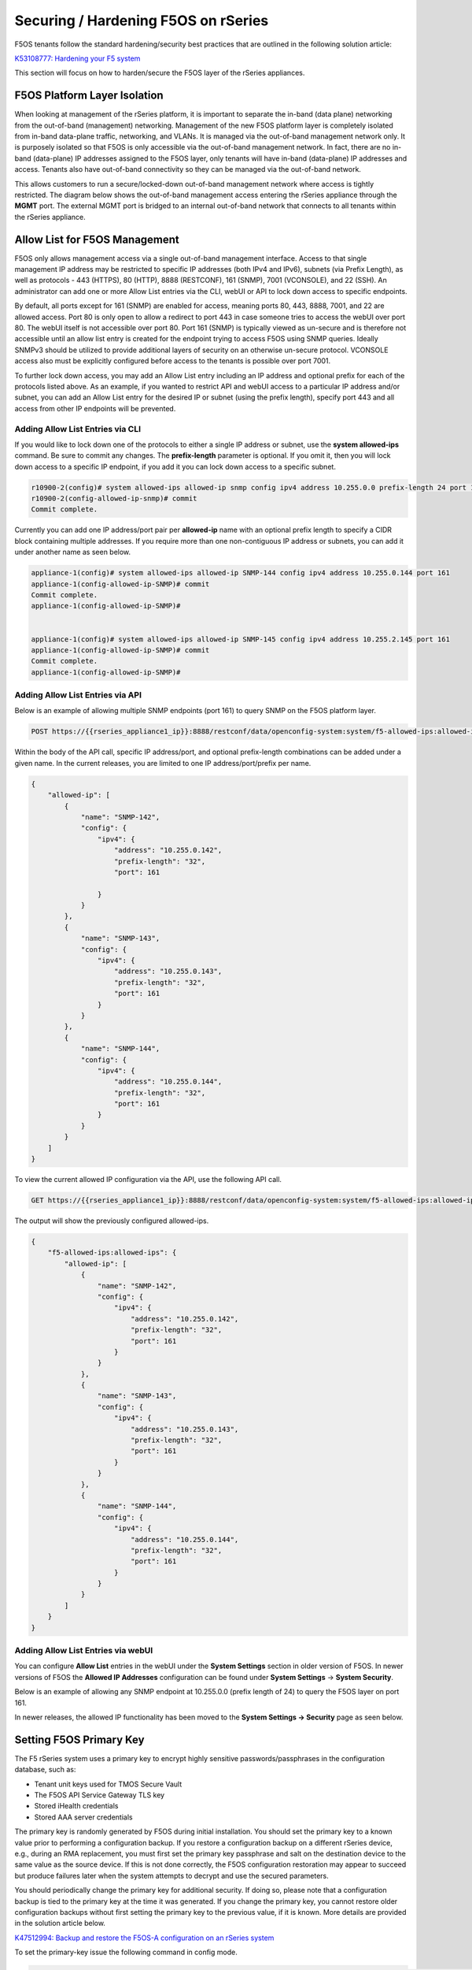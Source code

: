 ====================================
Securing / Hardening F5OS on rSeries
====================================

F5OS tenants follow the standard hardening/security best practices that are outlined in the following solution article:

`K53108777: Hardening your F5 system <https://support.f5.com/csp/article/K53108777>`_

This section will focus on how to harden/secure the F5OS layer of the rSeries appliances. 

F5OS Platform Layer Isolation
=============================

When looking at management of the rSeries platform, it is important to separate the in-band (data plane) networking from the out-of-band (management) networking. Management of the new F5OS platform layer is completely isolated from in-band data-plane traffic, networking, and VLANs. It is managed via the out-of-band management network only. It is purposely isolated so that F5OS is only accessible via the out-of-band management network. In fact, there are no in-band (data-plane) IP addresses assigned to the F5OS layer, only tenants will have in-band (data-plane) IP addresses and access. Tenants also have out-of-band connectivity so they can be managed via the out-of-band network.

This allows customers to run a secure/locked-down out-of-band management network where access is tightly restricted. The diagram below shows the out-of-band management access entering the rSeries appliance through the **MGMT** port. The external MGMT port is bridged to an internal out-of-band network that connects to all tenants within the rSeries appliance. 

.. image:: images/rseries_security/image1.png
  :align: center

Allow List for F5OS Management
===============================

F5OS only allows management access via a single out-of-band management interface. Access to that single management IP address may be restricted to specific IP addresses (both IPv4 and IPv6), subnets (via Prefix Length), as well as protocols - 443 (HTTPS), 80 (HTTP), 8888 (RESTCONF), 161 (SNMP), 7001 (VCONSOLE), and 22 (SSH). An administrator can add one or more Allow List entries via the CLI, webUI or API to lock down access to specific endpoints.

By default, all ports except for 161 (SNMP) are enabled for access, meaning ports 80, 443, 8888, 7001, and 22 are allowed access. Port 80 is only open to allow a redirect to port 443 in case someone tries to access the webUI over port 80. The webUI itself is not accessible over port 80. Port 161 (SNMP) is typically viewed as un-secure and is therefore not accessible until an allow list entry is created for the endpoint trying to access F5OS using SNMP queries. Ideally SNMPv3 should be utilized to provide additional layers of security on an otherwise un-secure protocol. VCONSOLE access also must be explicitly configured before access to the tenants is possible over port 7001. 

To further lock down access, you may add an Allow List entry including an IP address and optional prefix for each of the protocols listed above. As an example, if you wanted to restrict API and webUI access to a particular IP address and/or subnet, you can add an Allow List entry for the desired IP or subnet (using the prefix length), specify port 443 and all access from other IP endpoints will be prevented.


Adding Allow List Entries via CLI
-----------------------------------

If you would like to lock down one of the protocols to either a single IP address or subnet, use the **system allowed-ips** command. Be sure to commit any changes. The **prefix-length** parameter is optional. If you omit it, then you will lock down access to a specific IP endpoint, if you add it you can lock down access to a specific subnet.

.. code-block:: bash

    r10900-2(config)# system allowed-ips allowed-ip snmp config ipv4 address 10.255.0.0 prefix-length 24 port 161
    r10900-2(config-allowed-ip-snmp)# commit
    Commit complete.

Currently you can add one IP address/port pair per **allowed-ip** name with an optional prefix length to specify a CIDR block containing multiple addresses. If you require more than one non-contiguous IP address or subnets, you can add it under another name as seen below. 

.. code-block:: bash

    appliance-1(config)# system allowed-ips allowed-ip SNMP-144 config ipv4 address 10.255.0.144 port 161 
    appliance-1(config-allowed-ip-SNMP)# commit
    Commit complete.
    appliance-1(config-allowed-ip-SNMP)# 


    appliance-1(config)# system allowed-ips allowed-ip SNMP-145 config ipv4 address 10.255.2.145 port 161 
    appliance-1(config-allowed-ip-SNMP)# commit
    Commit complete.
    appliance-1(config-allowed-ip-SNMP)# 


Adding Allow List Entries via API
-----------------------------------

Below is an example of allowing multiple SNMP endpoints (port 161) to query SNMP on the F5OS platform layer.

.. code-block:: bash

    POST https://{{rseries_appliance1_ip}}:8888/restconf/data/openconfig-system:system/f5-allowed-ips:allowed-ips

Within the body of the API call, specific IP address/port, and optional prefix-length combinations can be added under a given name. In the current releases, you are limited to one IP address/port/prefix per name. 

.. code-block:: json

    {
        "allowed-ip": [
            {
                "name": "SNMP-142",
                "config": {
                    "ipv4": {
                        "address": "10.255.0.142",
                        "prefix-length": "32",
                        "port": 161
                        
                    }
                }
            },
            {
                "name": "SNMP-143",
                "config": {
                    "ipv4": {
                        "address": "10.255.0.143",
                        "prefix-length": "32",
                        "port": 161
                    }
                }
            },
            {
                "name": "SNMP-144",
                "config": {
                    "ipv4": {
                        "address": "10.255.0.144",
                        "prefix-length": "32",
                        "port": 161
                    }
                }
            }
        ]
    }



To view the current allowed IP configuration via the API, use the following API call.

.. code-block:: bash

    GET https://{{rseries_appliance1_ip}}:8888/restconf/data/openconfig-system:system/f5-allowed-ips:allowed-ips

The output will show the previously configured allowed-ips.


.. code-block:: json

    {
        "f5-allowed-ips:allowed-ips": {
            "allowed-ip": [
                {
                    "name": "SNMP-142",
                    "config": {
                        "ipv4": {
                            "address": "10.255.0.142",
                            "prefix-length": "32",
                            "port": 161
                        }
                    }
                },
                {
                    "name": "SNMP-143",
                    "config": {
                        "ipv4": {
                            "address": "10.255.0.143",
                            "prefix-length": "32",
                            "port": 161
                        }
                    }
                },
                {
                    "name": "SNMP-144",
                    "config": {
                        "ipv4": {
                            "address": "10.255.0.144",
                            "prefix-length": "32",
                            "port": 161
                        }
                    }
                }
            ]
        }
    }

Adding Allow List Entries via webUI
-----------------------------------

You can configure **Allow List** entries in the webUI under the **System Settings** section in older version of F5OS. In newer versions of F5OS the **Allowed IP Addresses** configuration can be found under **System Settings** -> **System Security**.

.. image:: images/rseries_security/image2.png
  :align: center
  :scale: 70%

Below is an example of allowing any SNMP endpoint at 10.255.0.0 (prefix length of 24) to query the F5OS layer on port 161.

.. image:: images/rseries_security/image3.png
  :align: center
  :scale: 70%


In newer releases, the allowed IP functionality has been moved to the **System Settings -> Security** page as seen below.

.. image:: images/rseries_monitoring_snmp/image1a.png
  :align: center
  :scale: 70%  

Setting F5OS Primary Key
======================== 

The F5 rSeries system uses a primary key to encrypt highly sensitive passwords/passphrases in the configuration database, such as:

- Tenant unit keys used for TMOS Secure Vault
- The F5OS API Service Gateway TLS key
- Stored iHealth credentials
- Stored AAA server credentials

The primary key is randomly generated by F5OS during initial installation. You should set the primary key to a known value prior to performing a configuration backup. If you restore a configuration backup on a different rSeries device, e.g., during an RMA replacement, you must first set the primary key passphrase and salt on the destination device to the same value as the source device. If this is not done correctly, the F5OS configuration restoration may appear to succeed but produce failures later when the system attempts to decrypt and use the secured parameters.

You should periodically change the primary key for additional security. If doing so, please note that a configuration backup is tied to the primary key at the time it was generated. If you change the primary key, you cannot restore older configuration backups without first setting the primary key to the previous value, if it is known.  More details are provided in the solution article below.

`K47512994: Backup and restore the F5OS-A configuration on an rSeries system <https://my.f5.com/manage/s/article/K47512994>`_

To set the primary-key issue the following command in config mode.

.. code-block:: bash

    system aaa primary-key set passphrase <passphrase string> confirm-passphrase <passphrase string> salt <salt string> confirm-salt <salt string>

Note that the hash key can be used to check and compare the status of the primary-key on both the source and the replacement devices if restoring to a different device. To view the current primary-key hash, issue the following CLI command.

.. code-block:: bash

    r10900-1# show system aaa primary-key 
    system aaa primary-key state hash IWDanp1tcAO+PJPH2Hti6BSvpFKgRvvFpXNZRIAk3JoXhypflBofHc+IJp8LA2SDGCQ2IgE8Z628lGjCWVjBxg==
    system aaa primary-key state status "COMPLETE        Initiated: Mon Feb 27 13:38:02 2023"
    r10900-1# 


Certificates for Device Management
==================================

F5OS supports TLS device certificates and keys to secure connections to the management interface. You can either create a self-signed certificate or load your own certificates and keys into the system. In F5OS-A 1.4.0 an admin can now optionally enter a passphrase with the encrypted private key. More details can be found in the link below.

`rSeries Certificate Management Overview <https://techdocs.f5.com/en-us/f5os-a-1-3-0/f5-rseries-systems-administration-configuration/title-system-settings.html#cert-mgmt-overview>`_


Managing Device Certificates, Keys, CSRs, and CAs via CLI
--------------------------------------------------------

By default, F5OS uses a self-signed certificate and key for device management. If you would like to create your own private key and self-signed certificate, use the following CLI command:

.. code-block:: bash

    r10900-1(config)# system aaa tls create-self-signed-cert name jim email jim@f5.com city Boston region MA country US organization F5 unit Sales version 1 days-valid 365 key-type encrypted-ecdsa curve-name secp384r1 store-tls true key-passphrase 
    Value for 'key-passphrase' (<string, min: 6 chars, max: 255 chars>): **************
    Value for 'confirm-key-passphrase' (<string, min: 6 chars, max: 255 chars>): **************
    r10900-1(config)#


The **store-tls** option when set to **true**, stores the private key and self-signed certificate in the system instead of returning the values only in the CLI output. If you would prefer to have the keys returned in the CLI output and not stored in the system, then set **store-tls false** as seen below.

.. code-block:: bash

    r10900-1(config)# system aaa tls create-self-signed-cert name jim email jim@f5.com city Boston region MA country US organization F5 unit Sales version 1 days-valid 365 key-type encrypted-ecdsa curve-name secp384r1 store-tls false key-passphrase 
    Value for 'key-passphrase' (<string, min: 6 chars, max: 255 chars>): **************
    Value for 'confirm-key-passphrase' (<string, min: 6 chars, max: 255 chars>): **************
    key-response 
    -----BEGIN EC PRIVATE KEY-----
    Proc-Type: 4,ENCRYPTED
    DEK-Info: AES-256-CBC,BA7ECF55A14EBD39F5DB48EBB6BBB53E

    IF6Uk2tLE6LzIu3mEgy3VB/uADkN53HO4LE7P8QDTLBRt5f81LjxhP5MFJlKFk2a
    iYpZEqzhZwCAfOetcaK+LFv+z26NzUSdHLmEvM+qG3B5s6U7eQbes6mMPAyOFZcj
    +1El1olDrHfn+xmcbUFlM7lUVRgIhABy+Y3WT6GaH7CaYghDjKkRoppiiQs3KwXf
    /ZdO7QFRAWr0Lfi8iBtVZKBqL2CHsBQxfggvP0EB+9o=
    -----END EC PRIVATE KEY-----

    cert-response 
    -----BEGIN CERTIFICATE-----
    MIICDjCCAZUCCQCRNihj9kub1zAKBggqhkjOPQQDAjBxMQwwCgYDVQQDDANqaW0x
    CzAJBgNVBAYTAlVTMQswCQYDVQQIDAJNQTEPMA0GA1UEBwwGQm9zdG9uMQswCQYD
    VQQKDAJGNTEOMAwGA1UECwwFU2FsZXMxGTAXBgkqhkiG9w0BCQEWCmppbUBmNS5j
    b20wHhcNMjMwMjIzMDUwMDE0WhcNMjQwMjIzMDUwMDE0WjBxMQwwCgYDVQQDDANq
    aW0xCzAJBgNVBAYTAlVTMQswCQYDVQQIDAJNQTEPMA0GA1UEBwwGQm9zdG9uMQsw
    CQYDVQQKDAJGNTEOMAwGA1UECwwFU2FsZXMxGTAXBgkqhkiG9w0BCQEWCmppbUBm
    NS5jb20wdjAQBgcqhkjOPQIBBgUrgQQAIgNiAATDLVWBq7s1nwkZy27DGbqNEkHM
    /WTXwKo2i+uzoB2fL6DXGlgKJo1WIY5sFMYGv1lNsDte5Ztr11331rmcWghVOHkr
    FndFmeEnSNRyHZoqHXzVIkp60JAsv2Yv2ZafGJEwCgYIKoZIzj0EAwIDZwAwZAIw
    EluMBf0X9Zotm6pWMiajR5AL8Z2PMIE3hqpc3IREeSs09xf8ADKoCEEudRMHB1lc
    AjBelhJIkUoiZBtfAdf6NrUDWQdrN7kvC4h8DLm1XV9lr4Wxh5Es1WSwF1PoTRMt
    Mqs=
    -----END CERTIFICATE-----
    r10900-1(config)# 

The management interface will now use the self-signed certificate you just created. You can verify by connecting to the F5OS management interface via a browser and then examining the certificate.

.. image:: images/rseries_security/imagecert.png
  :align: center
  :scale: 70%


To create a Certificate Signing Request (CSR) via the CLI use the **system aaa tls create-csr** command.

.. code-block:: bash

    r10900-1(config)# system aaa tls create-csr name r10900-1.f5demo.net email jim@f5.com city Boston country US organization F5 region MA unit Sales version 1 
    response 
    -----BEGIN CERTIFICATE REQUEST-----
    MIIBezCCAQECAQEwgYExHDAaBgNVBAMME3IxMDkwMC0xLmY1ZGVtby5uZXQxCzAJ
    BgNVBAYTAlVTMQswCQYDVQQIDAJNQTEPMA0GA1UEBwwGQm9zdG9uMQswCQYDVQQK
    DAJGNTEOMAwGA1UECwwFU2FsZXMxGTAXBgkqhkiG9w0BCQEWCmppbUBmNS5jb20w
    djAQBgcqhkjOPQIBBgUrgQQAIgNiAAQ/8UzZtEGMJ+vtmkEUsgiv2hL8r81sKwB3
    clwqnXKl08vFCNr4wy7TB28b4EszAQDTBhIipHuC5L2GpetjNsFywkDqZuoJAvmx
    nrqYQe5z9bDUpO6AJsAaohLG0sc9E4WgADAKBggqhkjOPQQDAgNoADBlAjEAsTST
    M43RDyve46QJtHf3ofCVuhmxZ8lAcWBX5W3JsDiZcdaNCeXgSk4pX5nwSrDnAjAH
    GPjWc5CcyCBh8+RyV9zNL7I5WlIsZj1aUAA3PD1CSgFHxaXV6cpHP8H8kQiJjjE=
    -----END CERTIFICATE REQUEST-----
    r10900-1(config)# 

To create a CA bundle via the CLI use the **system aaa tls ca-bundle** command.

.. code-block:: bash

    r10900-1(config)# system aaa tls ca-bundles ca-bundle ?
    Possible completions:
    <Reference to configured name of the CA Bundle.>
    r10900-1(config)# system aaa tls ca-bundles ca-bundle    


To create a Client Revocation List (CRL) via the CLI issue the following command.

.. code-block:: bash

    r10900-1(config)# system aaa tls crls crl ?
    Possible completions:
    <Reference to configured name of the CRL.>
    r10900-1(config)# system aaa tls crls crl

You can display the current certificate, keys, and passphrases using the CLI command **show system aaa tls**.

.. code-block:: bash

    r10900-1# show system aaa tls
    system aaa tls state certificate Certificate:
                                        Data:
                                            Version: 1 (0x0)
                                            Serial Number:
                                                c9:79:f0:b2:3e:9e:d2:a1
                                        Signature Algorithm: ecdsa-with-SHA256
                                            Issuer: CN=jim2, C=US, ST=MA, L=Boston, O=F5, OU=Sales/emailAddress=jim@f5.com
                                            Validity
                                                Not Before: Feb 24 21:35:31 2023 GMT
                                                Not After : Feb 24 21:35:31 2024 GMT
                                            Subject: CN=jim2, C=US, ST=MA, L=Boston, O=F5, OU=Sales/emailAddress=jim@f5.com
                                            Subject Public Key Info:
                                                Public Key Algorithm: id-ecPublicKey
                                                    Public-Key: (384 bit)
                                                    pub: 
                                                        04:3f:f1:4c:d9:b4:41:8c:27:eb:ed:9a:41:14:b2:
                                                        08:af:da:12:fc:af:cd:6c:2b:00:77:72:5c:2a:9d:
                                                        72:a5:d3:cb:c5:08:da:f8:c3:2e:d3:07:6f:1b:e0:
                                                        4b:33:01:00:d3:06:12:22:a4:7b:82:e4:bd:86:a5:
                                                        eb:63:36:c1:72:c2:40:ea:66:ea:09:02:f9:b1:9e:
                                                        ba:98:41:ee:73:f5:b0:d4:a4:ee:80:26:c0:1a:a2:
                                                        12:c6:d2:c7:3d:13:85
                                                    ASN1 OID: secp384r1
                                                    NIST CURVE: P-384
                                        Signature Algorithm: ecdsa-with-SHA256
                                            30:66:02:31:00:ad:83:1c:be:06:49:b7:16:36:57:aa:20:f5:
                                            73:b6:59:2a:48:01:cd:18:3f:8a:65:87:4c:02:17:14:32:47:
                                            02:db:c6:c7:28:48:ac:6c:9a:fc:e2:88:40:71:1c:31:45:02:
                                            31:00:b3:06:dc:eb:60:42:df:d7:a6:b2:21:aa:ad:15:e9:70:
                                            1f:76:d6:1d:2d:25:5a:d0:0f:53:ab:1c:1a:3c:ce:e3:9a:6d:
                                            c4:e0:1f:38:58:d0:b3:dc:94:6a:02:47:a8:d0
                                    
    system aaa tls state verify-client false
    system aaa tls state verify-client-depth 1
    r10900-1# 


Managing Device Certificates, Keys, CSRs, and CAs via webUI
-----------------------------------------------------------

In the F5OS webUI you can manage device certificates for the management interface via the **System Settings -> Certificate Management** page in older versions of F5OS. In newer versions of F5OS, certificates are managed under the **Authentication & Access** -> **TLS** page. There are options to view the TLS certificates, keys, and details. You may also create self-signed certificates, create certificate signing requests (CSRs), and CA bundles.

.. image:: images/rseries_security/imagecert2.png
  :align: center
  :scale: 70%

In newer versions of F5OS the Certificate Management is now under the **Authentication & Access** ->  **TLS Configuration** page. 

.. image:: images/rseries_security/imagecert2a.png
  :align: center
  :scale: 70%


The screen below shows the options when creating a self-signed certificate. 

.. image:: images/rseries_security/imagecert3.png
  :align: center
  :scale: 70%

If you choose the **Store TLS** option of **False** then the certificate details will be displayed, and you will be given the option to copy them to the clipboard. If you want to store them on the system, then set the **Store TLS** option to **True**.

.. image:: images/rseries_security/imagecert4.png
  :align: center
  :scale: 70%

You can then use the **Show** options to display the current certificate, key, and details. Paste the text into the respective text boxes to add a certificate. TLS Key Passphrase is only required if TLS Key is in encrypted format. 

.. image:: images/rseries_security/imagecert5.png
  :align: center
  :scale: 70%

.. image:: images/rseries_security/imagecert6.png
  :align: center
  :scale: 70%

If you do not want to use a self-signed certificate, you can create a Certificate Signing Request (CSR) for use when submitting the certificate to a Certificate Authority (CA)..

.. image:: images/rseries_security/imagecsr1.png
  :align: center
  :scale: 70%

After clicking **Save** the CSR will appear, and you will be able to **Copy to Clipboard** so you can submit the signing request.

.. image:: images/rseries_security/imagecsr2.png
  :align: center
  :scale: 70%

When you install an SSL certificate on the system, you also install a certificate authority (CA) bundle, which is a file that contains root and intermediate certificates. The combination of these two files completes the SSL chain of trust.

.. image:: images/rseries_security/imageca1.png
  :align: center
  :scale: 70%

Managing Device Certificates, Keys, CSRs, and CAs via API
--------------------------------------------------------

You can view the current certificates, keys and passphrases via the API using the following API call.

.. code-block:: bash

    GET https://{{rseries_appliance1_ip}}:8888/restconf/data/openconfig-system:system/aaa/f5-openconfig-aaa-tls:tls

In the response you will notice the certificate, key, and optional passphrase as well as the state.

.. code-block:: json

    {
        "f5-openconfig-aaa-tls:tls": {
            "config": {
                "certificate": "-----BEGIN CERTIFICATE-----\nMIICEjCCAZcCCQDJefCyPp7SoTAKBggqhkjOPQQDAjByMQ0wCwYDVQQDDARqaW0y\nMQswCQYDVQQGEwJVUzELMAkGA1UECAwCTUExDzANBgNVBAcMBkJvc3RvbjELMAkG\nA1UECgwCRjUxDjAMBgNVBAsMBVNhbGVzMRkwFwYJKoZIhvcNAQkBFgpqaW1AZjUu\nY29tMB4XDTIzMDIyNDIxMzUzMVoXDTI0MDIyNDIxMzUzMVowcjENMAsGA1UEAwwE\namltMjELMAkGA1UEBhMCVVMxCzAJBgNVBAgMAk1BMQ8wDQYDVQQHDAZCb3N0b24x\nCzAJBgNVBAoMAkY1MQ4wDAYDVQQLDAVTYWxlczEZMBcGCSqGSIb3DQEJARYKamlt\nQGY1LmNvbTB2MBAGByqGSM49AgEGBSuBBAAiA2IABD/xTNm0QYwn6+2aQRSyCK/a\nEvyvzWwrAHdyXCqdcqXTy8UI2vjDLtMHbxvgSzMBANMGEiKke4LkvYal62M2wXLC\nQOpm6gkC+bGeuphB7nP1sNSk7oAmwBqiEsbSxz0ThTAKBggqhkjOPQQDAgNpADBm\nAjEArYMcvgZJtxY2V6og9XO2WSpIAc0YP4plh0wCFxQyRwLbxscoSKxsmvziiEBx\nHDFFAjEAswbc62BC39emsiGqrRXpcB921h0tJVrQD1OrHBo8zuOabcTgHzhY0LPc\nlGoCR6jQ\n-----END CERTIFICATE-----",
                "key": "$8$LzRR+5tiwtRDLQI2NFQwJ3aVjXDZw8MAmMEvqO/uM9wPHjzq5AEKf8yWMQWIsmspS8GuYWhi\n4UwWBjRnhmuViENZLm5RXjA02Lr42vzHv05skcnnFfCiRL+L8goee8wI+tbI06x4iDnsYhD2\nAAUW1mV8Kb6zAIJ1/AeobAhgY/MvJdVrRpYAY6CWpRQQiCHJbnIsvw82HXqT8fEcKfNeAvLC\nPeLPXJltU89jGlylj899cWUN+CyxTDxko6mvvRaB2MeJSZ5jwnR8bhIubr/hlG1FPlGaOIbm\nP5BYZmhVmFliwQUzlVp+36AxtGG52amLZmudmW5xskOmnhEze5NcbFp8aIF6yUa7AyKE9Rc9\n0kv4W7gNmm2+0YXaMknj1ahTSYESf5sDxN5R6knz0pFf5fF7caun7gmS5Jfqs4OIwVtDjL7J\n2j4rT7hZuwnzIWbUKGu0N9620mWFpF6S9aI2keLzhwYcad1aPMEF6PabEtQPpZMZ9kJVDROe\n5bvf+8pBvNBCtLRCX7+MpKLeFYTzMQ==",
                "passphrase": "$8$4hyAzRD/Wy3WCyocZXv6K4XeM8qDmgfX0CIHtfJYZDY=",
                "verify-client": false,
                "verify-client-depth": 1
            },
            "state": {
                "certificate": "Certificate:\n    Data:\n        Version: 1 (0x0)\n        Serial Number:\n            c9:79:f0:b2:3e:9e:d2:a1\n    Signature Algorithm: ecdsa-with-SHA256\n        Issuer: CN=jim2, C=US, ST=MA, L=Boston, O=F5, OU=Sales/emailAddress=jim@f5.com\n        Validity\n            Not Before: Feb 24 21:35:31 2023 GMT\n            Not After : Feb 24 21:35:31 2024 GMT\n        Subject: CN=jim2, C=US, ST=MA, L=Boston, O=F5, OU=Sales/emailAddress=jim@f5.com\n        Subject Public Key Info:\n            Public Key Algorithm: id-ecPublicKey\n                Public-Key: (384 bit)\n                pub: \n                    04:3f:f1:4c:d9:b4:41:8c:27:eb:ed:9a:41:14:b2:\n                    08:af:da:12:fc:af:cd:6c:2b:00:77:72:5c:2a:9d:\n                    72:a5:d3:cb:c5:08:da:f8:c3:2e:d3:07:6f:1b:e0:\n                    4b:33:01:00:d3:06:12:22:a4:7b:82:e4:bd:86:a5:\n                    eb:63:36:c1:72:c2:40:ea:66:ea:09:02:f9:b1:9e:\n                    ba:98:41:ee:73:f5:b0:d4:a4:ee:80:26:c0:1a:a2:\n                    12:c6:d2:c7:3d:13:85\n                ASN1 OID: secp384r1\n                NIST CURVE: P-384\n    Signature Algorithm: ecdsa-with-SHA256\n         30:66:02:31:00:ad:83:1c:be:06:49:b7:16:36:57:aa:20:f5:\n         73:b6:59:2a:48:01:cd:18:3f:8a:65:87:4c:02:17:14:32:47:\n         02:db:c6:c7:28:48:ac:6c:9a:fc:e2:88:40:71:1c:31:45:02:\n         31:00:b3:06:dc:eb:60:42:df:d7:a6:b2:21:aa:ad:15:e9:70:\n         1f:76:d6:1d:2d:25:5a:d0:0f:53:ab:1c:1a:3c:ce:e3:9a:6d:\n         c4:e0:1f:38:58:d0:b3:dc:94:6a:02:47:a8:d0\n",
                "verify-client": false,
                "verify-client-depth": 1
            }
        }
    }

If you would like to upload a certificate, key, and passphrase you can issue the following API PUT command.

.. code-block:: bash

    PUT https://{{rseries_appliance1_ip}}:8888/restconf/data/openconfig-system:system/aaa/f5-openconfig-aaa-tls:tls

In the body of the API call enter the following JSON syntax.

.. code-block:: json

    {
        "f5-openconfig-aaa-tls:tls": {
            "config": {
                "certificate": "-----BEGIN CERTIFICATE-----\nMIICEjCCAZcCCQDJefCyPp7SoTAKBggqhkjOPQQDAjByMQ0wCwYDVQQDDARqaW0y\nMQswCQYDVQQGEwJVUzELMAkGA1UECAwCTUExDzANBgNVBAcMBkJvc3RvbjELMAkG\nA1UECgwCRjUxDjAMBgNVBAsMBVNhbGVzMRkwFwYJKoZIhvcNAQkBFgpqaW1AZjUu\nY29tMB4XDTIzMDIyNDIxMzUzMVoXDTI0MDIyNDIxMzUzMVowcjENMAsGA1UEAwwE\namltMjELMAkGA1UEBhMCVVMxCzAJBgNVBAgMAk1BMQ8wDQYDVQQHDAZCb3N0b24x\nCzAJBgNVBAoMAkY1MQ4wDAYDVQQLDAVTYWxlczEZMBcGCSqGSIb3DQEJARYKamlt\nQGY1LmNvbTB2MBAGByqGSM49AgEGBSuBBAAiA2IABD/xTNm0QYwn6+2aQRSyCK/a\nEvyvzWwrAHdyXCqdcqXTy8UI2vjDLtMHbxvgSzMBANMGEiKke4LkvYal62M2wXLC\nQOpm6gkC+bGeuphB7nP1sNSk7oAmwBqiEsbSxz0ThTAKBggqhkjOPQQDAgNpADBm\nAjEArYMcvgZJtxY2V6og9XO2WSpIAc0YP4plh0wCFxQyRwLbxscoSKxsmvziiEBx\nHDFFAjEAswbc62BC39emsiGqrRXpcB921h0tJVrQD1OrHBo8zuOabcTgHzhY0LPc\nlGoCR6jQ\n-----END CERTIFICATE-----",
                "key": "$8$LzRR+5tiwtRDLQI2NFQwJ3aVjXDZw8MAmMEvqO/uM9wPHjzq5AEKf8yWMQWIsmspS8GuYWhi\n4UwWBjRnhmuViENZLm5RXjA02Lr42vzHv05skcnnFfCiRL+L8goee8wI+tbI06x4iDnsYhD2\nAAUW1mV8Kb6zAIJ1/AeobAhgY/MvJdVrRpYAY6CWpRQQiCHJbnIsvw82HXqT8fEcKfNeAvLC\nPeLPXJltU89jGlylj899cWUN+CyxTDxko6mvvRaB2MeJSZ5jwnR8bhIubr/hlG1FPlGaOIbm\nP5BYZmhVmFliwQUzlVp+36AxtGG52amLZmudmW5xskOmnhEze5NcbFp8aIF6yUa7AyKE9Rc9\n0kv4W7gNmm2+0YXaMknj1ahTSYESf5sDxN5R6knz0pFf5fF7caun7gmS5Jfqs4OIwVtDjL7J\n2j4rT7hZuwnzIWbUKGu0N9620mWFpF6S9aI2keLzhwYcad1aPMEF6PabEtQPpZMZ9kJVDROe\n5bvf+8pBvNBCtLRCX7+MpKLeFYTzMQ==",
                "passphrase": "$8$4hyAzRD/Wy3WCyocZXv6K4XeM8qDmgfX0CIHtfJYZDY=",
                "verify-client": false,
                "verify-client-depth": 1
            }
        }
    }


Encrypt Management TLS Private Key
==================================

Previously, F5OS allowed an admin to import a TLS certificate and key in clear text. In F5OS-A 1.4.0 an admin can now optionally enter a passphrase with the encrypted private key. This is like the BIG-IP functionality defined in the link below.

`K14912: Adding and removing encryption from private SSL keys (11.x - 16.x) <https://my.f5.com/manage/s/article/K14912>`_


Appliance Mode for F5OS
=======================

If you would like to prevent root / bash level access to the F5OS layer, you can enable **Appliance Mode**, which operates in a similar manner as TMOS appliance mode. Enabling Appliance mode will disable the root account, and access to the underlying bash shell is disabled. The admin account to the F5OS CLI is still enabled. This is viewed as a more secure setting as many vulnerabilities can be avoided by not allowing access to the bash shell. In some heavily audited environments, this setting may be mandatory, but it may prevent lower-level debugging from occurring directly in the bash shell. It can be disabled on a temporary basis to do advanced troubleshooting, and then re-enabled when finished.

Enabling Appliance Mode via the CLI
-----------------------------------

Appliance mode can be enabled or disabled via the CLI using the command **system appliance-mode config** and entering either **enabled** or **disabled**. The command **show system appliance-mode** will display the status. Be sure to commit any changes. 

.. code-block:: bash

    r10900(config)# system appliance-mode config enabled 
    r10900(config)# commit
    Commit complete.
    r10900(config)# 

To display the current status.

.. code-block:: bash

    r10900(config)# do show system appliance-mode       
    system appliance-mode state enabled
    r10900(config)# 

If you then try to login as root, you will get a permission denied error. You can still login as admin to gain access to the F5OS CLI.

To disable appliance mode.

.. code-block:: bash

    r10900(config)# system appliance-mode config disabled 
    r10900(config)# commit
    Commit complete.
    r10900(config)#

Enabling Appliance Mode via the webUI
------------------------------------- 

Appliance mode can be enabled or disabled via the webUI under the **System Settings -> General** page.

.. image:: images/rseries_security/image4.png
  :align: center
  :scale: 70%

In newer F5OS releases, Appliance Mode configuration has been moved to the **System Settings** -> **System Security** page.

.. image:: images/rseries_security/image4-new.png
  :align: center
  :scale: 70%

Enabling Appliance Mode via the API
-----------------------------------

Appliance mode can be enabled or disabled via the API. To view the current status of appliance mode use the following API call.

.. code-block:: bash

    GET https://{{rseries_appliance1_ip}}:8888/restconf/data/openconfig-system:system/f5-security-appliance-mode:appliance-mode


You will see output similar to the response below showing the config and state of appliance mode for F5OS.

.. code-block:: json

    {
        "f5-security-appliance-mode:appliance-mode": {
            "config": {
                "enabled": false
            },
            "state": {
                "enabled": false
            }
        }
    }

To change the mode from disabled to enabled, use the following API call.

.. code-block:: bash

    PATCH https://{{rseries_appliance1_ip}}:8888/restconf/data/openconfig-system:system/f5-security-appliance-mode:appliance-mode/f5-security-appliance-mode:config

In the body of the API call add the following:

.. code-block:: json

    {
        "f5-security-appliance-mode:config": {
            "f5-security-appliance-mode:enabled": "true"
        }
    }

Appliance Mode for BIG-IP Tenants
=================================

If you would like to prevent root / bash level access to the BIG-IP tenants, you can enable **Appliance Mode**. in the tenant settings. Enabling Appliance mode will disable the root account, and access to the underlying bash shell is disabled for BIG-IP. The admin account to the TMOS CLI is still enabled. This is viewed as a more secure setting as many vulnerabilities can be avoided by not allowing access to the bash shell. In some heavily audited environments, this setting may be mandatory, but it may prevent lower-level debugging from occurring directly in the bash shell. It can be disabled on a temporary basis to do advanced troubleshooting, and then re-enabled when finished.

Enabling BIG-IP Tenant Appliance Mode via the CLI
--------------------------------------------------

When creating a BIG-IP tenant via the CLI you have the option of enabling or disabling (default) appliance-mode as seen below. 

.. code-block:: bash

    Boston-r10900-1# config
    Entering configuration mode terminal
    Boston-r10900-1(config)# tenants tenant tenant2 
    Boston-r10900-1(config-tenant-test-tenant)# config ?
    Possible completions:
        appliance-mode           Appliance mode can be enabled/disabled at tenant level
        cryptos                  Enable crypto devices for the tenant.
        dag-ipv6-prefix-length   Tenant default value of IPv6 networking mask used by disaggregator algorithms
        gateway                  User-specified gateway for the tenant static mgmt-ip.
        image                    User-specified image for tenant.
        mac-data                 
        memory                   User-specified memory in MBs for the tenant.
        mgmt-ip                  User-specified mgmt-ip for the tenant management access.
        nodes                    User-specified node-number(s) in the partition to schedule the tenant.
        prefix-length            User-specified prefix-length for the tenant static mgmt-ip.
        running-state            User-specified desired state for the tenant.
        storage                  User-specified storage information
        type                     Tenant type.
        vcpu-cores-per-node      User-specified number of logical cpu cores for the tenant.
        virtual-wires            User-specified virtual-wires from virtual-wire table for the tenant.
        vlans                    User-specified vlan-id from vlan table for the tenant.
    Boston-r10900-1(config-tenant-tenant2)# config ?
    Boston-r10900-1(config-tenant-tenant2)# config cryptos enabled 
    Boston-r10900-1(config-tenant-tenant2)# config vcpu-cores-per-node 4
    Boston-r10900-1(config-tenant-tenant2)# config type BIG-IP 
    Boston-r10900-1(config-tenant-tenant2)# config vlans 500            
    Boston-r10900-1(config-tenant-tenant2)# config vlans 3010
    Boston-r10900-1(config-tenant-tenant2)# config vlans 3011
    Boston-r10900-1(config-tenant-tenant2)# config running-state deployed 
    Boston-r10900-1(config-tenant-tenant2)# config appliance-mode enabled 
    Boston-r10900-1(config-tenant-tenant2)# config memory 14848
  

Any changes must be committed for them to be executed:

.. code-block:: bash

    Boston-r10900-1(config-tenant-tenant2)# commit
    Commit complete.
    Boston-r10900-1(config-tenant-tenant2)# 
	
You may alternatively put all the parameters on one line instead of using the interactive mode above:

.. code-block:: bash

    Boston-r10900-1(config)# tenants tenant tenant2 config image BIGIP-15.1.5-0.0.8.ALL-F5OS.qcow2.zip.bundle vcpu-cores-per-node 2 nodes 1 vlans [ 500 3010 3011 ] mgmt-ip 10.255.0.136 prefix-length 24 gateway 10.255.0.1 name tenant2 running-state deployed appliance-mode enabled
    Boston-r10900-1(config-tenant-tenant2)# commit
    Commit complete.
    Boston-r10900-1(config-tenant-tenant2)#


Enabling BIG-IP Appliance Mode via the webUI
--------------------------------------------

When creating a BIG-IP tenant via the webUI you have the option of enabling or disabling (default) appliance-mode as seen below. 

.. image:: images/rseries_security/appliance-mode.png
  :align: center
  :scale: 70%

Enabling BIG-IP Appliance Mode via the API
------------------------------------------

When creating a BIG-IP tenant via the API you have the option of enabling or disabling (default) appliance-mode as seen below. Tenant creation via the API is as simple as defining the parameters below and sending the POST to the rSeries out-of-band IP address. The API call below will create a tenant; many of the fields are defined as variables in Postman. That way the API calls don't have to be rewritten for different tenant names or IP addressing, or images, and they can be reused easily and adapted to any environment. 

.. code-block:: bash

  POST https://{{rseries_appliance1_ip}}:8888/restconf/data/f5-tenants:tenants


Below is the body of the API call above.

.. code-block:: json


    {
        "tenant": [
            {
                "name": "{{New_Tenant1_Name}}",
                "config": {
                    "image": "{{Appliance_Tenant_Image}}",
                    "nodes": [
                        1
                    ],
                    "mgmt-ip": "{{Appliance1_Tenant1_IP}}",
                    "gateway": "{{OutofBand_DFGW}}",
                    "prefix-length": 24,
                    "vlans": [
                        3010,
                        3011,
                        500
                    ],
                    "vcpu-cores-per-node": 2,
                    "memory": 7680,
                    "cryptos": "enabled",
                    "running-state": "configured"
                    "appliance-mode": "enabled"
                }
            }
        ]
    }

Validating Tenant Status via API
================================

The command below will show the current state and status of the tenant. Remember it has not been changed to the **Deployed** state yet.

.. code-block:: bash

  GET https://{{rseries_appliance1_ip}}:8888/restconf/data/f5-tenants:tenants

The output of the above API call shows the state and status of the tenant.

.. code-block:: json

    {
        "f5-tenants:tenants": {
            "tenant": [
                {
                    "name": "tenant1",
                    "config": {
                        "name": "tenant1",
                        "type": "BIG-IP",
                        "image": "BIGIP-15.1.5-0.0.8.ALL-F5OS.qcow2.zip.bundle",
                        "nodes": [
                            1
                        ],
                        "mgmt-ip": "10.255.0.149",
                        "prefix-length": 24,
                        "gateway": "10.255.0.1",
                        "vlans": [
                            500,
                            3010,
                            3011
                        ],
                        "cryptos": "enabled",
                        "vcpu-cores-per-node": 2,
                        "memory": "7680",
                        "storage": {
                            "size": 76
                        },
                        "running-state": "configured",
                        "appliance-mode": {
                            "enabled": false
                        }
                    },
                    "state": {
                        "name": "tenant1",
                        "unit-key-hash": "ec+5rtpwnIt6awtkadYqXyWzJ/Oty4tRbfPICaz6OzPSw4KILtQMJZETeq/Q6pbfBh8zXQfBPTetgvPw2dW2ig==",
                        "type": "BIG-IP",
                        "mgmt-ip": "10.255.0.149",
                        "prefix-length": 24,
                        "gateway": "10.255.0.1",
                        "mac-ndi-set": [
                            {
                                "ndi": "default",
                                "mac": "00:94:a1:69:59:24"
                            }
                        ],
                        "vlans": [
                            500,
                            3010,
                            3011
                        ],
                        "cryptos": "enabled",
                        "vcpu-cores-per-node": 2,
                        "memory": "7680",
                        "storage": {
                            "size": 76
                        },
                        "running-state": "configured",
                        "mac-data": {
                            "base-mac": "00:94:a1:69:59:26",
                            "mac-pool-size": 1
                        },
                        "appliance-mode": {
                            "enabled": false
                        },
                        "status": "Configured"
                    }
                }
            ]
        }
    }


Resource Admin & Guest User Role
========================

The F5OS-A 1.4.0 release introduced the **Resource Admin** user role, which is similar to the Admin user role but it cannot create additional local user accounts, delete existing local users, change local user authorizations, or change the set of remotely authenticated users allowed to access the system. Below is an example creating a resource admin user via the CLI. When assigning a new user to **role resource-admin**, their access will be restricted as noted above.

F5OS-A 1.8.0 also adds a new "Guest" role called **user**. The new **user** role available at F5OS-A system level restricts access to the logs similar to BIG-IP Guest user. F5OS has implemented a new role called **user** which provides read-only access to view all the non-sensitive information on the system. The user role cannot modify any system configurations, however, users can change account passwords.


Resource Admin & Guest User Role via CLI
--------------------------------

Below is an example of setting up a new user with the built-in resource-admin role.

.. code-block:: bash

    r10900-2(config)# system aaa authentication users user res-admin-user config username res-admin-user role resource-admin             
    r10900-2(config-user-res-admin-user)# config set-password password 
    Value for 'password' (<string>): **************
    Error: application error
    r10900-2(config-user-res-admin-user)# commit
    Commit complete.
    r10900-2(config-user-res-admin-user)# 

When logging in as the resource-admin user, the aaa options in the CLI will be limited compared to a normal admin user. The CLI output below shows the full configuration options available to a typical admin user.


.. code-block:: bash

    r10900-2(config)# system aaa ?
    Possible completions:
    authentication    
    password-policy   Top-level container for password-policy settings.
    primary-key       
    restconf-token    restconf-token lifetime.
    server-groups     
    tls               Top-level container for key/certificate settings.
    r10900-2(config)# system aaa authentication ?
    Possible completions:
    config   
    ldap     Top-level container for LDAP search settings.
    roles    Enclosing container list of roles.
    users    Enclosing container list of local users.
    r10900-2(config)# 


The output below shows the limited options available to the resource-admin user. Note, that it is unable to configure new users, edit users, change password policies, configure the primary-key, server-groups, or rest-conf token timeouts.

.. code-block:: bash

    r10900-2(config)# system aaa ?
    Possible completions:
    authentication   
    tls              Top-level container for key/certificate settings.
    r10900-2(config)# system aaa authentication ?
    Possible completions:
    users   Enclosing container list of local users.
    <cr>    
    r10900-2(config)#

Below is an example of setting up a new user with the built-in **user** role.

.. code-block:: bash

    r10900-1-gsa(config)# system aaa authentication users user guest-user2 config username guest-user2 role user 
    r10900-1-gsa(config-user-guest-user2)# commit
    Commit complete.
    r10900-1-gsa(config-user-guest-user2)# config set-password
    Value for 'password' (<string>): **************
    response Password successfully updated.
    r10900-1-gsa(config-user-guest-user2)# 


When logging in as the user with the **user** role assigned, the aaa options in the CLI will be limited compared to a normal admin user. The CLI output below shows the full configuration options available to a typical admin user.

The **user** role will prevent the user from entering config mode.

.. code-block:: bash

    r10900-1-gsa# config
    --------------^
    syntax error: expecting 

The **user** role will prevent the user from running **file** operations from the CLI.

.. code-block:: bash

    r10900-1-gsa# file ?
                ^
    % Invalid input detected at '^' marker.
    r10900-1-gsa# file

Resource Admin & Guest User Role via webUI
--------------------------------

The webUI also supports the assignment of the **resource-admin** role to any user.

.. image:: images/rseries_security/imageres-admin.png
  :align: center
  :scale: 70%

When logging in as the resource-admin user, any attempt to configure the restricted items above will result in an **Access Denied** error like the one below.

.. image:: images/rseries_security/imageaccessdenied.png
  :align: center
  :scale: 70%

The webUI also supports the assignment of the **user** role to any user.

.. image:: images/rseries_security/guest-user.png
  :align: center
  :scale: 70%  

When a user logs in with the **user** role assigned, they can view configuration, but the webUI will prevent any changes from being made by blocking save functions.

.. image:: images/rseries_security/guest-user-restricted.png
  :align: center
  :scale: 70%  


Resource-Admin & Guest User Role via API
----------------------------------------

The API also supports the assignment of the resource-admin role to any user.

To view the current user roles:

.. code-block:: bash

    GET https://{{rseries_appliance1_ip}}:8888/restconf/data/openconfig-system:system/aaa/authentication

The output will look similar to the response below. Note, the **resource-admin** role.

.. code-block:: bash


    {
        "openconfig-system:authentication": {
            "config": {
                "f5-aaa-confd-restconf-token:basic": {
                    "enabled": true
                },
                "f5-openconfig-aaa-clientcert:cert-auth": {
                    "enabled": false
                },
                "f5-openconfig-aaa-superuser:superuser-bash-access": false
            },
            "state": {
                "f5-aaa-confd-restconf-token:basic": {
                    "enabled": true
                },
                "f5-openconfig-aaa-clientcert:cert-auth": {
                    "enabled": false
                },
                "f5-openconfig-aaa-superuser:superuser-bash-access": false
            },
            "f5-aaa-confd-restconf-token:state": {
                "basic": {
                    "enabled": true
                }
            },
            "f5-openconfig-aaa-clientcert:clientcert": {
                "config": {
                    "client-cert-name-field": "subjectname-cn",
                    "OID": "UPN"
                },
                "state": {
                    "client-cert-name-field": "subjectname-cn",
                    "OID": "UPN"
                }
            },
            "f5-openconfig-aaa-ldap:ldap": {
                "bind_timelimit": 10,
                "timelimit": 0,
                "idle_timelimit": 0,
                "ldap_version": 3,
                "ssl": "off",
                "active_directory": false,
                "unix_attributes": true,
                "tls_reqcert": "demand",
                "chase-referrals": true
            },
            "f5-openconfig-aaa-ocsp:ocsp": {
                "config": {
                    "override-responder": "off",
                    "response-max-age": -1,
                    "response-time-skew": 300,
                    "nonce-request": "on",
                    "enabled": false
                },
                "state": {
                    "override-responder": "off",
                    "response-max-age": -1,
                    "response-time-skew": 300,
                    "nonce-request": "on",
                    "enabled": false
                }
            },
            "f5-openconfig-aaa-radius:radius": {
                "require_message_authenticator": false
            },
            "f5-system-aaa:users": {
                "user": [
                    {
                        "username": "admin",
                        "config": {
                            "username": "admin",
                            "last-change": "2021-09-29",
                            "tally-count": 0,
                            "expiry-date": "-1",
                            "role": "admin",
                            "expiry-status": "enabled"
                        },
                        "state": {
                            "authorized-keys": "-",
                            "username": "admin",
                            "last-change": "2021-09-29",
                            "tally-count": 0,
                            "expiry-date": "-1",
                            "role": "admin",
                            "expiry-status": "enabled"
                        }
                    },
                    {
                        "username": "operator",
                        "config": {
                            "username": "operator",
                            "last-change": "2024-04-09",
                            "tally-count": 0,
                            "expiry-date": "-1",
                            "role": "operator",
                            "expiry-status": "enabled"
                        },
                        "state": {
                            "authorized-keys": "-",
                            "username": "operator",
                            "last-change": "2024-04-09",
                            "tally-count": 0,
                            "expiry-date": "-1",
                            "role": "operator",
                            "expiry-status": "enabled"
                        }
                    },
                    {
                        "username": "root",
                        "config": {
                            "username": "root",
                            "last-change": "2021-11-29",
                            "tally-count": 0,
                            "expiry-date": "-1",
                            "role": "root",
                            "expiry-status": "enabled"
                        },
                        "state": {
                            "username": "root",
                            "last-change": "2021-11-29",
                            "tally-count": 0,
                            "expiry-date": "-1",
                            "role": "root",
                            "expiry-status": "enabled"
                        }
                    }
                ]
            },
            "f5-system-aaa:roles": {
                "role": [
                    {
                        "rolename": "admin",
                        "config": {
                            "rolename": "admin",
                            "gid": 9000,
                            "description": "Unrestricted read/write access."
                        },
                        "state": {
                            "rolename": "admin",
                            "gid": 9000,
                            "remote-gid": "-",
                            "ldap-group": "-",
                            "description": "Unrestricted read/write access."
                        }
                    },
                    {
                        "rolename": "operator",
                        "config": {
                            "rolename": "operator",
                            "gid": 9001,
                            "description": "Read-only access to system level data."
                        },
                        "state": {
                            "rolename": "operator",
                            "gid": 9001,
                            "remote-gid": "-",
                            "ldap-group": "-",
                            "description": "Read-only access to system level data."
                        }
                    },
                    {
                        "rolename": "resource-admin",
                        "config": {
                            "rolename": "resource-admin",
                            "gid": 9003,
                            "description": "Restricted read/write access. No access to modify authentication configuration."
                        },
                        "state": {
                            "rolename": "resource-admin",
                            "gid": 9003,
                            "remote-gid": "-",
                            "ldap-group": "-",
                            "description": "Restricted read/write access. No access to modify authentication configuration."
                        }
                    },
                    {
                        "rolename": "superuser",
                        "config": {
                            "rolename": "superuser",
                            "gid": 9004,
                            "description": "Sudo privileges and Bash access to the system (if enabled)."
                        },
                        "state": {
                            "rolename": "superuser",
                            "gid": 9004,
                            "remote-gid": "-",
                            "ldap-group": "-",
                            "description": "Sudo privileges and Bash access to the system (if enabled)."
                        }
                    },
                    {
                        "rolename": "user",
                        "config": {
                            "rolename": "user",
                            "gid": 9002,
                            "description": "Read-only access to non-sensitive system level data."
                        },
                        "state": {
                            "rolename": "user",
                            "gid": 9002,
                            "remote-gid": "-",
                            "ldap-group": "-",
                            "description": "Read-only access to non-sensitive system level data."
                        }
                    }
                ]
            }
        }
    }

To see the current user accounts on the system.

.. code-block:: bash

    GET https://{{rseries_appliance1_ip}}:8888/restconf/data/openconfig-system:system/aaa/authentication/f5-system-aaa:users

The response will detail all the configured user accounts on the system.

.. code-block:: bash


    {
        "f5-system-aaa:users": {
            "user": [
                {
                    "username": "admin",
                    "config": {
                        "username": "admin",
                        "last-change": "2021-09-29",
                        "tally-count": 0,
                        "expiry-date": "-1",
                        "role": "admin",
                        "expiry-status": "enabled"
                    },
                    "state": {
                        "authorized-keys": "-",
                        "username": "admin",
                        "last-change": "2021-09-29",
                        "tally-count": 0,
                        "expiry-date": "-1",
                        "role": "admin",
                        "expiry-status": "enabled"
                    }
                },
                {
                    "username": "operator",
                    "config": {
                        "username": "operator",
                        "last-change": "2024-04-09",
                        "tally-count": 0,
                        "expiry-date": "-1",
                        "role": "operator",
                        "expiry-status": "enabled"
                    },
                    "state": {
                        "authorized-keys": "-",
                        "username": "operator",
                        "last-change": "2024-04-09",
                        "tally-count": 0,
                        "expiry-date": "-1",
                        "role": "operator",
                        "expiry-status": "enabled"
                    }
                },
                {
                    "username": "root",
                    "config": {
                        "username": "root",
                        "last-change": "2021-11-29",
                        "tally-count": 0,
                        "expiry-date": "-1",
                        "role": "root",
                        "expiry-status": "enabled"
                    },
                    "state": {
                        "username": "root",
                        "last-change": "2021-11-29",
                        "tally-count": 0,
                        "expiry-date": "-1",
                        "role": "root",
                        "expiry-status": "enabled"
                    }
                }
            ]
        }
    }


To create a new user and assign it to the resource-admin role, use the following API call.

.. code-block:: bash
    
    PATCH https://{{rseries_appliance1_ip}}:8888/restconf/data/openconfig-system:system/aaa


In the body of the API call add the username and role as seen below.

.. code-block:: bash

    {
    "openconfig-system:aaa": {
        "authentication": {
            "f5-system-aaa:users": {
                "user": [
                    {
                        "username": "resource-admin-user",
                        "config": {
                            "role": "resource-admin"
                        }
                    }
                ]
            }
        }
    }
}



Session Timeouts and Token Lifetime
===================================

Idle timeouts were configurable in previous releases, but the configuration only applied to the current session and was not persistent. F5OS-A 1.3.0 added the ability to configure persistent idle timeouts for F5OS for both the CLI and webUI. The F5OS CLI timeout is configured under system settings, and is controlled via the **idle-timeout** option. This will logout idle sessions to the F5OS CLI whether they are logged in from the console or over SSH.

In F5OS-A 1.4.0, a new **sshd-idle-timeout** option has been added that will control idle-timeouts for both root sessions to the bash shell over SSH, as well as F5OS CLI sessions over SSH. When the idle-timeout and sshd-idle-timeout are both configured, the shorter interval should take precedence. As an example, if the idle-timeout is configured for three minutes, but the sshd-idle-timeout is set to 2 minutes, then an idle connection that is connected over SSH will disconnect in two minutes, which is the shorter of the two configured options. An idle connection to the F5OS CLI over the console will disconnect in three minutes, because the sshd-idle-timeout doesn't apply to console sessions. 

There is one case that is not covered by either of the above idle-timeout settings until version F5OS-A 1.8.0. When connecting over the console to the bash shell as root, neither of these settings will disconnect an idle session in previous releases. Only console connections to the F5OS CLI are covered via the idle-timeout setting. In F5OS-A 1.8.0 the new **deny-root-ssh** mode when enabled restricts root access over SSH. However, root users can still access the system through the system’s console interface as long as appliance-mode is disabled. If appliance-mode is enabled it overrides this setting, and no root access is allowed via SSH or console. The table below provides more details on the behavior of the setting in conjunction with the appliance mode setting.

+-----------------------------------------------------------+
|                Appliance-mode = Disabled                  |
+================+======================+===================+
| deny-root-ssh  | root console access  | root ssh access   |
+----------------+----------------------+-------------------+
| enabled        | Yes                  | No                |
+----------------+----------------------+-------------------+
| disabled       | Yes                  | Yes               |
+----------------+----------------------+-------------------+


+-----------------------------------------------------------+
|                Appliance-mode = Enabled                   |
+================+======================+===================+
| deny-root-ssh  | root console access  | root ssh access   |
+----------------+----------------------+-------------------+
| enabled        | No                   | No                |
+----------------+----------------------+-------------------+
| disabled       | No                   | No                |
+----------------+----------------------+-------------------+


For the webUI, a token-based timeout is now configurable under the **system aaa** settings. The default RESTCONF token lifetime is 15 minutes and can be configured for a maximum of 1440 minutes. RESTCONF token will be automatically renewed when the token’s lifetime is less than one-third of its original token lifetime. For example, if we set the token lifetime to two minutes, it will be renewed and a new token will be generated, when the token’s lifetime is less than one-third of its original lifetime, that is, anytime between 80 to 120 seconds. However, if a new RESTCONF request is not received within the buffer time (80 to 120 seconds), the token will expire and you will be logged out of the session. The RESTCONF token will be renewed up to five times, after that the token will not be renewed and you will need to log back in to the system.

Configuring SSH and CLI Timeouts & Deny Root SSH Settings via CLI
----------------------------------------------------------------

To configure the F5OS CLI timeout via the CLI, use the command **system settings config idle-timeout <value-in-seconds>**. Be sure to issue a commit to save the changes. In the case below, a CLI session to the F5OS CLI should disconnect after 300 seconds of inactivity. This will apply to connections to the F5OS CLI over both console and SSH.

.. code-block:: bash

    r10900(config)# system settings config idle-timeout 300
    r10900(config)# commit
    Commit complete.     

To configure the SSH timeout via the CLI, use the command **system settings config sshd-idle-timeout <value-in-seconds>**. This idle-timeout will apply to both bash sessions over SSH, as well as F5OS CLI sessions over SSH. Be sure to issue a commit to save the changes. In the case below, the CLI session should disconnect after 300 seconds of inactivity.


.. code-block:: bash

    r10900(config)# system settings config sshd-idle-timeout 300
    r10900(config)# commit
    Commit complete.      

To configure the deny-root-ssh option use the command **system security config deny-ssh-root**.

.. code-block:: bash

    r5900-1-gsa(config)# system security config deny-root-ssh enabled
    r5900-1-gsa(config)# commit
    Commit complete.

Both timeout settings can be viewed using the **show system settings** command.

.. code-block:: bash

    r10900-1# show system settings 
    system settings state idle-timeout 300
    system settings state sshd-idle-timeout 300
    system settings state portgroup-confirmation-warning on
    system settings dag state gtp-u teid-hash disabled
    system settings gui advisory state disabled
    r10900-1#

The deny-root-ssh setting can be seen by issuing the CLI command **show system security**.

.. code-block:: bash

    r5900-1-gsa# show system security 
    system security firewall state logging disabled
    system security state deny-root-ssh disabled
    system security services service httpd
    state ssl-ciphersuite ECDHE-RSA-AES256-GCM-SHA384:ECDHE-ECDSA-AES256-GCM-SHA384:ECDHE-RSA-AES256-SHA384:ECDHE-ECDSA-AES256-SHA384:ECDHE-RSA-AES256-SHA:ECDHE-ECDSA-AES256-SHA:DHE-DSS-AES256-GCM-SHA384:DHE-RSA-AES256-GCM-SHA384:DHE-RSA-AES256-SHA256:DHE-DSS-AES256-SHA256:DHE-RSA-AES256-SHA:DHE-DSS-AES256-SHA:DHE-RSA-CAMELLIA256-SHA:DHE-DSS-CAMELLIA256-SHA:ECDH-RSA-AES256-GCM-SHA384:ECDH-ECDSA-AES256-GCM-SHA384:ECDH-RSA-AES256-SHA384:ECDH-ECDSA-AES256-SHA384:ECDH-RSA-AES256-SHA:ECDH-ECDSA-AES256-SHA:AES256-GCM-SHA384:AES256-SHA256:AES256-SHA:CAMELLIA256-SHA:PSK-AES256-CBC-SHA:ECDHE-RSA-AES128-GCM-SHA256:ECDHE-ECDSA-AES128-GCM-SHA256:ECDHE-RSA-AES128-SHA256:ECDHE-ECDSA-AES128-SHA256:ECDHE-RSA-AES128-SHA:ECDHE-ECDSA-AES128-SHA:DHE-DSS-AES128-GCM-SHA256:DHE-RSA-AES128-GCM-SHA256:DHE-RSA-AES128-SHA256:DHE-DSS-AES128-SHA256:DHE-RSA-AES128-SHA:DHE-DSS-AES128-SHA:DHE-RSA-CAMELLIA128-SHA:DHE-DSS-CAMELLIA128-SHA:ECDH-RSA-AES128-GCM-SHA256:ECDH-ECDSA-AES128-GCM-SHA256:ECDH-RSA-AES128-SHA256:ECDH-ECDSA-AES128-SHA256:ECDH-RSA-AES128-SHA:ECDH-ECDSA-AES128-SHA:AES128-GCM-SHA256:AES128-SHA256:AES128-SHA:CAMELLIA128-SHA:PSK-AES128-CBC-SHA
    system security services service sshd
    state ciphers [ aes128-cbc aes128-ctr aes128-gcm@openssh.com aes256-cbc aes256-ctr aes256-gcm@openssh.com ]
    state kexalgorithms [ diffie-hellman-group14-sha1 diffie-hellman-group14-sha256 diffie-hellman-group16-sha512 ecdh-sha2-nistp256 ecdh-sha2-nistp384 ecdh-sha2-nistp521 ]
    r5900-1-gsa# show system settings 
    system settings state idle-timeout 300
    system settings state sshd-idle-timeout 300
    system settings state portgroup-confirmation-warning on
    system settings dag state gtp-u teid-hash disabled
    system settings gui advisory state disabled
    r5900-1-gsa# 


In addition, there is a separate setting for aom ssh access as described here:

`K000138036: Configure AOM SSH access in F5OS-A <https://my.f5.com/manage/s/article/K000138036>`_

.. code-block:: bash

    r10900-1(config)# system aom config ssh-session-idle-timeout 300
    r10900-1(config)# commit
    Commit complete.


 
Configuring SSH and CLI Timeouts & Deny Root SSH Settings via API
-----------------------------------------------------------------

To configure the CLI or SSH timeouts via the API, use the PATCH API call below. In the case below, the CLI session should disconnect after 40 seconds of inactivity.

.. code-block:: bash

    PATCH https://{{rseries_appliance1_ip}}:8888/restconf/data/openconfig-system:system/f5-system-settings:settings

Below is the payload in the API call above to set the idle-timeout.

.. code-block:: json

    {
        "f5-system-settings:settings": {
            "f5-system-settings:config": {
                "f5-system-settings:idle-timeout": 40,
                "f5-system-settings:sshd-idle-timeout: 20"
            }
        }
    }

To view the current idle-timeout settings, issue the following GET API call.

.. code-block:: bash

    GET https://{{rseries_appliance1_ip}}:8888/restconf/data/openconfig-system:system/f5-system-settings:settings/config


You'll see output similar to the example below.

.. code-block:: json

    {
        "f5-system-settings:config": {
            "idle-timeout": "40",
            "sshd-idle-timeout": "20"
        }
    }


Configuring SSH and CLI Timeouts & Deny Root SSH Settings via webUI
------------------------------------------

The CLI timeout, and deny-root-ssh settings are both configurable in the webUI. SSH timeouts are not currently configurable via the webUI. The deny-root-ssh and CLI timeout options can be configured in the **System Settings -> System Security** page.

.. image:: images/rseries_security/deny-root-ssh.png
  :align: center
  :scale: 70%


Token Lifetime via CLI
----------------------

As mentioned in the introduction, the webUI and API use token-based authentication and the timeout is based on five token refreshes failing, so the value is essentially five times the configured token lifetime. Use the command **system aaa restconf-token config lifetime <value-in-minutes>** to set the token lifetime. You may configure the restconf-token lifetime via the CLI. The value is in minutes, and the client is able to refresh the token five times before it expires. As an example, if the restconf-token lifetime is set to 1 minute, an inactive webUI session will have a token expire after one minute, but it can be refreshed a maximum of five times. This will result in a webUI session or API timing out after 5 minutes.

.. code-block:: bash

    r10900(config)# system aaa restconf-token config lifetime 1 
    r10900(config)# commit
    Commit complete.
    r10900(config)# 

To display the current restconf-token lifetime setting, use the command **show system aaa***.

.. code-block:: bash

    r10900(config)# do show system aaa
    system aaa restconf-token state lifetime 1
    system aaa primary-key state hash gK/F47uQfi7JWYFirStCVhIaGcuoctpbGpx63MNy/korwigBW6piKx9TldiRazHmE8Y+qylGY4MOcs9IZ+KG4Q==
    system aaa primary-key state status NONE
    system aaa authentication state basic enabled
            LAST        TALLY  EXPIRY                  
    USERNAME  CHANGE      COUNT  DATE    ROLE            
    -----------------------------------------------------
    admin     2022-06-02  0      -1      admin           
    jim-test  2022-09-02  10     -1      admin           
    operator  2022-10-11  0      -1      operator        
    root      2022-06-02  0      -1      root            
    tenant1   0           0      1       tenant-console  
    tenant2   0           0      1       tenant-console  

    ROLENAME        GID   USERS  
    -----------------------------
    admin           9000  -      
    operator        9001  -      
    tenant-console  9100  -      

    NAME    NAME    TYPE    
    ------------------------
    tacacs  tacacs  TACACS  

    system aaa tls state verify-client false
    system aaa tls state verify-client-depth 1

Token Lifetime via webUI
------------------------

You may configure the restconf-token lifetime via the webUI (new feature added in F5OS-A 1.4.0). The value is in minutes, and the client can refresh the token five times before it expires. As an example, if the token lifetime is set to 1 minute, an inactive webUI session will have a token expire after one minute, but it can be refreshed a maximum of five times. This will result in the webUI session timing out after 5 minutes. The HTTPS Token Lifetime is configurable under the **Authentication & Access -> Authentication Settings** page.

.. image:: images/rseries_security/image6.png
  :align: center
  :scale: 70%

Token Lifetime via API
----------------------

You may configure the restconf-token lifetime via the API. The value is in minutes, and the client can refresh the token five times before it expires. As an example, if the token lifetime is set to 1 minute, an inactive webUI session or API session will have a token expire after one minute, but it can be refreshed a maximum of five times. This will result in the webUI session timing out after 5 minutes.

Use the following API PATCH call to set the restconf-token lifetime, or any other password policy parameter.

.. code-block:: bash

    PATCH https://{{rseries_appliance1_ip}}:8888/restconf/data/openconfig-system:system/aaa

In the body of the API call adjust the restconf-token lifetime setting to the desired timeout in minutes. The example below is 10 minutes, and the session will timeout at five times the value of the lifetime setting due to token refresh.

.. code-block:: json

    {
        "openconfig-system:aaa": {
            "authentication": {
                "config": {
                    "f5-aaa-confd-restconf-token:basic": {
                        "enabled": true
                    }
                }
            },
            "f5-aaa-confd-restconf-token:restconf-token": {
                "config": {
                    "lifetime": 10
                }
            },
            "f5-openconfig-aaa-password-policy:password-policy": {
                "config": {
                    "min-length": 6,
                    "required-numeric": 0,
                    "required-uppercase": 0,
                    "required-lowercase": 0,
                    "required-special": 0,
                    "required-differences": 8,
                    "reject-username": false,
                    "apply-to-root": true,
                    "retries": 3,
                    "max-login-failures": 10,
                    "unlock-time": 60,
                    "root-lockout": true,
                    "root-unlock-time": 60,
                    "max-age": 0
                }
            }
        }
    }


Disabling Basic Authentication
==============================

F5OS utilizes basic authentication (username/password) as well as token-based authentication for both the API and the webUI. Generally, username/password is issued by the client to obtain a token from F5OS, which is then used to make further inquiries or changes. Tokens have a relatively short lifetime for security reasons, and the user is allowed to refresh that token a certain number of times before they are forced to re-authenticate using basic authentication again. Although token-based authentication is supported, basic authentication can still be utilized to access F5OS and make changes by default. A new option was added in F5OS-A 1.3.0 to allow basic authentication to be disabled, except for the means of obtaining a token. Once a token is issued to a client, it will be the only way to make changes via the webUI or the API. 


Disabling Basic Auth via the CLI
--------------------------------

The default setting for basic auth is enabled, and the current state can be seen by entering the **show system aaa** command. The line **system aaa authentication state basic enabled** indicates that basic authentication is still enabled. 

.. code-block:: bash

    r10900# show system aaa
    system aaa restconf-token state lifetime 15
    system aaa primary-key state hash gK/F47uQfi7JWYFirStCVhIaGcuoctpbGpx63MNy/korwigBW6piKx9TldiRazHmE8Y+qylGY4MOcs9IZ+KG4Q==
    system aaa primary-key state status NONE
    system aaa authentication state basic enabled
            LAST        TALLY  EXPIRY                  
    USERNAME  CHANGE      COUNT  DATE    ROLE            
    -----------------------------------------------------
    admin     2022-06-02  0      -1      admin           
    jim-test  2022-09-02  10     -1      admin           
    operator  2022-10-11  0      -1      operator        
    root      2022-06-02  0      -1      root            
    tenant1   0           0      1       tenant-console  
    tenant2   0           0      1       tenant-console  

    ROLENAME        GID   USERS  
    -----------------------------
    admin           9000  -      
    operator        9001  -      
    root            0     -      
    tenant-console  9100  -      

    NAME    NAME    TYPE    
    ------------------------
    tacacs  tacacs  TACACS  

    r10900# 

You may disable basic authentication by issuing the cli command **system aaa authentication config basic disabled**, and then committing the change.

.. code-block:: bash

    r10900(config)# system aaa authentication config basic disabled 
    r10900(config)# commit
    Commit complete.
    r10900(config)#

To re-enable basic authentication, change the state to enabled and commit.

.. code-block:: bash

    r10900(config)# system aaa authentication config basic enabled 
    r10900(config)# commit
    Commit complete.
    r10900(config)#



Disabling Basic Auth via the API
--------------------------------

You may enable or disable basic authentication via the API. The default setting for basic authentication is enabled, and the current state can be seen by entering the following API call.

.. code-block:: bash

    GET https://{{rseries_appliance1_ip}}:8888/restconf/data/openconfig-system:system/aaa/authentication/config

You should see the returned output below with the basic authentication state set to either **true** or **false**.

.. code-block:: json

    {`
        "openconfig-system:config": {
            "f5-aaa-confd-restconf-token:basic": {
                "enabled": true
            }
        }
    }

Use the following API PATCH call to set the restconf-token:basic setting to **true** or **false**, or to adjust any other password policy parameter.

.. code-block:: bash

    PATCH https://{{rseries_appliance1_ip}}:8888/restconf/data/openconfig-system:system/aaa

In the body of the API call adjust the restconf-token:basic setting to **true** or **false**.

.. code-block:: json

    {
        "openconfig-system:aaa": {
            "authentication": {
                "config": {
                    "f5-aaa-confd-restconf-token:basic": {
                        "enabled": true
                    }
                }
            },
            "f5-aaa-confd-restconf-token:restconf-token": {
                "config": {
                    "lifetime": 10
                }
            },
            "f5-openconfig-aaa-password-policy:password-policy": {
                "config": {
                    "min-length": 6,
                    "required-numeric": 0,
                    "required-uppercase": 0,
                    "required-lowercase": 0,
                    "required-special": 0,
                    "required-differences": 8,
                    "reject-username": false,
                    "apply-to-root": true,
                    "retries": 3,
                    "max-login-failures": 10,
                    "unlock-time": 60,
                    "root-lockout": true,
                    "root-unlock-time": 60,
                    "max-age": 0
                }
            }
        }
    }


Disabling Basic Auth via the webUI
----------------------------------

Disabling basic authentication via the webUI is a new feature that has been added in F5OS-A 1.4.0. In the webUI go to **User Management -> Authentication Settings** and you'll see a drop-down box to enable or disable **Basic Authentication**.

.. image:: images/rseries_security/image5.png
  :align: center
  :scale: 70%

Confirming Basic Auth is Disallowed
-----------------------------------

With basic authentication enabled (default setting), you can make any API call using username/password (basic auth) authentication. Using the Postman utility this can be demonstrated on any configuration change by setting The Auth Type to **Basic Auth** and configuring a username and password as seen below.

.. image:: images/rseries_security/imagebasicauth.png
  :align: center
  :scale: 70%

While basic auth is enabled, any API call using username/password will complete successfully. After disabling basic auth, any attempt to access an API endpoint other than the root /api URI using basic auth will fail with a message like the one below indicating **access denied**.

.. code-block:: json

    {
        "ietf-restconf:errors": {
            "error": [
                {
                    "error-type": "application",
                    "error-tag": "access-denied",
                    "error-path": "/openconfig-system:system/aaa",
                    "error-message": "access denied"
                }
            ]
        }
    }

There are two very limited exceptions when basic auth is disabled, that will still allow a post to succeed using basic auth. This limited mode still allows a user to use basic auth to query its own authentication state using the following query: **openconfig-system:system/aaa/authentication/f5-system-aaa:users/user=${username}/state**. In the example below, you can see that the user admin is allowed to use a basic authentication query to query the state of that user.

.. code-block:: bash

    prompt$ curl -i -sku admin:admin -H "Content-Type: application/yang-data+json"  https://10.255.2.40:8888/restconf/data/openconfig-system:system/aaa/authentication/f5-system-aaa:users/user=admin/state
    HTTP/1.1 200 OK
    Date: Mon, 01 May 2023 16:58:10 GMT
    Server: Apache/2.4.6 (Red Hat Enterprise Linux) OpenSSL/1.0.2zc-fips-dev
    Last-Modified: Wed, 26 Apr 2023 18:38:15 GMT
    Cache-Control: private, no-cache, must-revalidate, proxy-revalidate
    Etag: "1682-534295-992625"
    Content-Type: application/yang-data+json
    Pragma: no-cache
    X-Auth-Token: eyJhbGciOiJIUzI1NiIsInR5cCI6IkpXVCJ9.eyJTZXNzaW9uIElEIjoiYWRtaW4xNjgyOTYwMjkwIiwiYXV0aGluZm8iOiJhZG1pbiAxMDAwIDkwMDAgXC90bXAiLCJidWZmZXJ0aW1lbGltaXQiOiIzMDAiLCJleHAiOjE2ODI5NjExOTAsImlhdCI6MTY4Mjk2MDI5MCwicmVuZXdsaW1pdCI6IjUiLCJ1c2VyaW5mbyI6ImFkbWluIDE3Mi4xOC4xMDUuMTExIn0.s_wSwGlH7avk4HneM0jUXhHAGn38rvA1jv61dJcq2e0
    Content-Security-Policy: default-src 'self'; block-all-mixed-content; base-uri 'self'; frame-ancestors 'none';
    Strict-Transport-Security: max-age=15552000; includeSubDomains
    X-Content-Type-Options: nosniff
    X-Frame-Options: DENY
    X-XSS-Protection: 1; mode=block
    Transfer-Encoding: chunked

    {
    "f5-system-aaa:state": {
        "username": "admin",
        "last-change": "2023-01-23",
        "tally-count": 0,
        "expiry-date": "-1"
        "role": "admin"
    }
    }
    prompt$ 
    
The second exception allows a user to change their password using the following POST command: **operations/openconfig-system:system/aaa/authentication/f5-system-aaa:users/user=${username}/config/change-password**. An example is provided below.

.. code-block:: bash

    prompt:~ jmccarron$ curl  -sku jim-test:admin -H "Content-Type: application/yang-data+json" -d '{     "input": [         {             "old-password": "admin",             "new-password": "Passw0rd1@#",             "confirm-password": "Passw0rd1@#"         }     ] }' \  -X POST https://10.255.2.40:8888/restconf/operations/openconfig-system:system/aaa/authentication/f5-system-aaa:users/user=jim-test/config/change-password
    prompt:~ jmccarron$ 
 

When basic authentication is enabled, a client will be allowed to obtain an auth token using username/password at any URI. The client can then choose to use the auth token for subsequent requests, or they can continue to use basic auth (username/password) authentication. As an example, the curl command below uses basic auth successfully to the URI endpoint **restconf/data/openconfig-system:system/config**. In the response you can see the **X-Auth-Token** header, which contains the auth token that can then be used by the client for subsequent requests:

.. code-block:: bash

    user1$ curl -i -sku admin:admin -H "Content-Type: application/yang-data+json"  https://10.255.0.132:8888/restconf/data/openconfig-system:system/config
    HTTP/1.1 200 OK
    Date: Thu, 16 Mar 2023 13:04:38 GMT
    Server: Apache/2.4.6 (Red Hat Enterprise Linux) OpenSSL/1.0.2zc-fips-dev
    Last-Modified: Thu, 16 Mar 2023 12:50:11 GMT
    Cache-Control: private, no-cache, must-revalidate, proxy-revalidate
    Etag: "1678-971011-823929"
    Content-Type: application/yang-data+json
    Pragma: no-cache
    X-Auth-Token: eyJhbGciOiJIUzI1NiIsInR5cCI6IkpXVCJ9.eyJTZXNzaW9uIElEIjoiYWRtaW4xNjc4OTcxODc4IiwiYXV0aGluZm8iOiJhZG1pbiAxMDAwIDkwMDAgXC90bXAiLCJidWZmZXJ0aW1lbGltaXQiOiI0MDAiLCJleHAiOjE2Nzg5NzMwNzgsImlhdCI6MTY3ODk3MTg3OCwicmVuZXdsaW1pdCI6IjUiLCJ1c2VyaW5mbyI6ImFkbWluIDE3Mi4xOC4xMDUuNDkifQ.RDMaZfL-g60SqUiGXkNkpIGYh2eualim5wTqbr_XSNc
    Content-Security-Policy: default-src 'self'; block-all-mixed-content; base-uri 'self'; frame-ancestors 'none';
    Strict-Transport-Security: max-age=15552000; includeSubDomains
    X-Content-Type-Options: nosniff
    X-Frame-Options: DENY
    X-XSS-Protection: 1; mode=block
    Transfer-Encoding: chunked

    {
    "openconfig-system:config": {
        "hostname": "r10900-1.f5demo.net",
        "login-banner": "This is the Global Solution Architect's rSeries r10900 unit-1 in the Boston Lab. Unauthorized use is prohibited. Please reach out to admin with any questions.",
        "motd-banner": "Welcome to the GSA r10900 Unit 1 in Boston"
    }
    }


Here is an example of the client issuing the same request with the auth token it received above to the same endpoint. Instead of specifying a user with the -u option, insert the header **X-Auth-Token** and add the token from the initial response above.

.. code-block:: bash

    user1$ curl -i -sk -H "Content-Type: application/yang-data+json" -H "X-Auth-Token: eyJhbGciOiJIUzI1NiIsInR5cCI6IkpXVCJ9.eyJTZXNzaW9uIElEIjoiYWRtaW4xNjc4OTcxODc4IiwiYXV0aGluZm8iOiJhZG1pbiAxMDAwIDkwMDAgXC90bXAiLCJidWZmZXJ0aW1lbGltaXQiOiI0MDAiLCJleHAiOjE2Nzg5NzMwNzgsImlhdCI6MTY3ODk3MTg3OCwicmVuZXdsaW1pdCI6IjUiLCJ1c2VyaW5mbyI6ImFkbWluIDE3Mi4xOC4xMDUuNDkifQ.RDMaZfL-g60SqUiGXkNkpIGYh2eualim5wTqbr_XSNc" https://10.255.0.132:8888/restconf/data/openconfig-system:system/config
    HTTP/1.1 200 OK
    Date: Thu, 16 Mar 2023 13:04:53 GMT
    Server: Apache/2.4.6 (Red Hat Enterprise Linux) OpenSSL/1.0.2zc-fips-dev
    Last-Modified: Thu, 16 Mar 2023 12:50:11 GMT
    Cache-Control: private, no-cache, must-revalidate, proxy-revalidate
    Etag: "1678-971011-823929"
    Content-Type: application/yang-data+json
    Pragma: no-cache
    Content-Security-Policy: default-src 'self'; block-all-mixed-content; base-uri 'self'; frame-ancestors 'none';
    Strict-Transport-Security: max-age=15552000; includeSubDomains
    X-Content-Type-Options: nosniff
    X-Frame-Options: DENY
    X-XSS-Protection: 1; mode=block
    Transfer-Encoding: chunked

    {
    "openconfig-system:config": {
        "hostname": "r10900-1.f5demo.net",
        "login-banner": "This is the Global Solution Architect's rSeries r10900 unit-1 in the Boston Lab. Unauthorized use is prohibited. Please reach out to admin with any questions.",
        "motd-banner": "Welcome to the GSA r10900 Unit 1 in Boston"
    }
    }
    user1$ 

If the same exercise is repeated after basic auth is disabled, then the user will not be able to run the initial request using basic auth (username/password). It will fail to any non-root URI (minus the exceptions noted above) as seen below. The response will contain and **access-denied** error.

.. code-block:: bash

    user1$ curl -i -sku admin:admin -H "Content-Type: application/yang-data+json"  https://10.255.0.132:8888/restconf/data/openconfig-system:system/config
    HTTP/1.1 403 Forbidden
    Date: Thu, 16 Mar 2023 13:09:09 GMT
    Server: Apache/2.4.6 (Red Hat Enterprise Linux) OpenSSL/1.0.2zc-fips-dev
    Cache-Control: private, no-cache, must-revalidate, proxy-revalidate
    Content-Length: 189
    Content-Type: application/yang-data+json
    Pragma: no-cache
    Content-Security-Policy: default-src 'self'; block-all-mixed-content; base-uri 'self'; frame-ancestors 'none';
    Strict-Transport-Security: max-age=15552000; includeSubDomains
    X-Content-Type-Options: nosniff
    X-Frame-Options: DENY
    X-XSS-Protection: 1; mode=block

    {
    "ietf-restconf:errors": {
        "error": [
        {
            "error-type": "application",
            "error-tag": "access-denied",
            "error-message": "access denied"
        }
        ]
    }
    }
    user1$

By changing the URI to use the top-level API endpoint: (:8888/restconf/data) or (:443/api/data), the client will now be able to obtain a token using basic authentication, but the token will be needed for any other API endpoints.

.. code-block:: bash

    user1$ curl -i -sku admin:admin -H "Content-Type: application/yang-data+json"  https://10.255.0.132:8888/restconf/data/
    HTTP/1.1 200 OK
    Date: Thu, 16 Mar 2023 13:10:00 GMT
    Server: Apache/2.4.6 (Red Hat Enterprise Linux) OpenSSL/1.0.2zc-fips-dev
    Last-Modified: Thu, 16 Mar 2023 13:09:04 GMT
    Cache-Control: private, no-cache, must-revalidate, proxy-revalidate
    Etag: "1678-972144-404510"
    Content-Type: application/yang-data+json
    Pragma: no-cache
    X-Auth-Token: eyJhbGciOiJIUzI1NiIsInR5cCI6IkpXVCJ9.eyJTZXNzaW9uIElEIjoiYWRtaW4xNjc4OTcyMjAwIiwiYXV0aGluZm8iOiJhZG1pbiAxMDAwIDkwMDAgXC90bXAiLCJidWZmZXJ0aW1lbGltaXQiOiI0MDAiLCJleHAiOjE2Nzg5NzM0MDAsImlhdCI6MTY3ODk3MjIwMCwicmVuZXdsaW1pdCI6IjUiLCJ1c2VyaW5mbyI6ImFkbWluIDE3Mi4xOC4xMDUuNDkifQ.dyhK90B_rkpQFkZGf1t-c6y2Vm1PbJUyO8IcVAjIefc
    Content-Security-Policy: default-src 'self'; block-all-mixed-content; base-uri 'self'; frame-ancestors 'none';
    Strict-Transport-Security: max-age=15552000; includeSubDomains
    X-Content-Type-Options: nosniff
    X-Frame-Options: DENY
    X-XSS-Protection: 1; mode=block
    Transfer-Encoding: chunked

    {
    "ietf-restconf:data": {
        "openconfig-system:system": {
        "aaa": {
            "authentication": {
            "f5-system-aaa:users": {
                "user": [
                {
                    "state": {
                    "username": "admin",
                    "last-change": "2023-01-23",
                    "tally-count": 0,
                    "expiry-date": "-1",
                    "role": "admin"
                    }
                }
                ]
            }
            }
        }
        }
    }
    }
    user1$

Setting Password Policies
=========================

You may configure the local password policy to ensure secure passwords are utilized, re-use is minimized, and to limit the amount of failures/retries. Below are some of the settings that can be set.


- **Minimum Password Length** - For Minimum Length, specify the minimum number of characters (6 to 255) required for a valid password.
- **Password Required Characters** - For Required Characters, specify the minimum number of Numeric, Uppercase, Lowercase, and Special characters that are required in a valid password.
- **New/Old Password Differential** - For New/Old Password Differential, specify the number of character changes in the new password that differentiate it from the old password. The default value is 8.
- **Disallow Username** - For Disallow Username, set to True to check whether the name of the user in forward or reversed form is contained in the password. The default value is False.
- **Apply Password Policy to Root Account** - For Apply Password Policy to Root Account, set to True to use the same password policy for the root account. The default value is True.
- **Maximum Password Retries** - For Maximum Password Retries, specify the number of times that a user can try to create an acceptable password. The default value is 3.
- **Maximum Login Attempts** - For Maximum Login Attempts, specify the number of times a user can attempt to log in before the account is temporarily suspended. The default value is 10; 0 means no limit.
- **Lockout Duration** - For Lockout Duration, specify the duration, in seconds, an account is locked out. The default value is 60.
- **Maximum Password Age** - For Max Password Age, specify the number of days after which the password will expire after being changed. 0 means never expires.

Setting Password Policies via CLI
---------------------------------

Local Password Policies can be set in the CLI using the **system aaa password-policy config** command. Adding a question mark after the command will show all the configurable options. Be sure to commit after making any changes.

.. code-block:: bash

    r5900-1-gsa(config)# system aaa password-policy config ?
    Possible completions:
    apply-to-root          Apply password policy to administrators when setting passwords for other user accounts.
    max-age                Number of days after which the user will have to change the password.
    max-class-repeat       Reject passwords with this many repeating upper/lowercase letters, digits or special characters such as '!@#$%' in the password.
    max-letter-repeat      Reject passwords with this many repeating lower-case letters in the password.
    max-login-failures     Number of unsuccessful login attempts allowed before lockout.
    max-sequence-repeat    Reject passwords with this many repeating upper/lowercase letters or digits in the password.
    min-length             Minimum length of a new password.
    reject-username        Reject passwords that contain the username.
    required-differences   Required number of differences between the old and new passwords.
    required-lowercase     Required number of lowercase characters in password.
    required-numeric       Required number of numeric digits in password.
    required-special       Required number of 'special' characters in password.
    required-uppercase     Required number of uppercase character in password.
    retries                Number of times to prompt before failing.
    root-lockout           Enable lockout of root users.
    root-unlock-time       Time (seconds) before the root account is automatically unlocked.
    unlock-time            Time (seconds) before a locked account is automatically unlocked.
    r5900-1-gsa(config)# 

Setting Password Policies via webUI
---------------------------------

Local Password Policies can be set in the **User Management -> Authentication Settings** page in the webUI.

.. image:: images/rseries_security/passwordpolicy1.png
  :align: center
  :scale: 70%

Setting Password Policies via API
---------------------------------

Local Password Policies can be viewed or set via the API using the following API calls. To view the current password policy settings, issue the following GET API call.

.. code-block:: bash

    GET https://{{rseries_appliance1_ip}}:8888/restconf/data/openconfig-system:system/aaa/f5-openconfig-aaa-password-policy:password-policy

The JSON output will reflect the current settings.

.. code-block:: json

    {
        "f5-openconfig-aaa-password-policy:password-policy": {
            "config": {
                "min-length": 6,
                "required-numeric": 0,
                "required-uppercase": 0,
                "required-lowercase": 0,
                "required-special": 0,
                "max-letter-repeat": 3,
                "max-sequence-repeat": 0,
                "max-class-repeat": 0,
                "required-differences": 0,
                "reject-username": false,
                "apply-to-root": false,
                "retries": 3,
                "max-login-failures": 10,
                "unlock-time": 60,
                "root-lockout": true,
                "root-unlock-time": 60,
                "max-age": 0
            }
        }
    }

To change any of the password policy parameters, use the following API GET call.

.. code-block:: bash

    PATCH https://{{rseries_appliance1_ip}}:8888/restconf/data/openconfig-system:system/aaa

In the payload of the API call adjust the appropriate parameters under **f5-openconfig-aaa-password-policy:password-policy**.


.. code-block:: json

    {
        "openconfig-system:aaa": {
            "authentication": {
                "config": {
                    "f5-aaa-confd-restconf-token:basic": {
                        "enabled": true
                    }
                }
            },
            "f5-aaa-confd-restconf-token:restconf-token": {
                "config": {
                    "lifetime": 10
                }
            },
            "f5-openconfig-aaa-password-policy:password-policy": {
                "config": {
                    "min-length": 6,
                    "required-numeric": 0,
                    "required-uppercase": 0,
                    "required-lowercase": 0,
                    "required-special": 0,
                    "required-differences": 8,
                    "reject-username": false,
                    "apply-to-root": true,
                    "retries": 3,
                    "max-login-failures": 10,
                    "unlock-time": 60,
                    "root-lockout": true,
                    "root-unlock-time": 60,
                    "max-age": 0
                }
            }
        }
    }

Remote Authentication
=====================

The F5OS platform layer supports both local and remote authentication. By default, there are local users enabled for both admin and root access. You will be forced to change passwords for both accounts on initial login. Many users will prefer to configure the F5OS layer to use remote authentication via LDAP, RADIUS, AD, or TACACS+. The F5OS TMOS based tenants maintain their own local or remote authentication, and details are covered in standard TMOS documentation.

`Configuring Remote User Authentication and Authorization on TMOS <https://techdocs.f5.com/kb/en-us/products/big-ip_ltm/manuals/product/tmos-implementations-13-0-0/10.html>`_

In versions prior to F5OS-A 1.4.0, F5OS only supported static pre-defined roles which in turn map to specific group IDs. Users created and managed on external LDAP, Active Directory, RADIUS, or TACACS+ servers must have the same group IDs on the external authentication servers as they do within F5OS based systems to allow authentication and authorization to occur. Users created on external LDAP, Active Directory, RADIUS, or TACACS+ servers must be associated with one of these group IDs on the system. The supported F5OS static group IDs and the roles they map to are seen in the table below. User defined roles are not supported in version prior to F5OS-A 1.4.0.

+----------------+----------+
| Role           | Group ID | 
+================+==========+
| admin          | 9000     | 
+----------------+----------+
| operator       | 9001     |
+----------------+----------+
| resource-admin | 9003     |
+----------------+----------+
| tenant-console | 9100     | 
+----------------+----------+

From a high level the **admin** role (group ID 9000) is a read/write role with full access to the system to make changes. The **operator** role (group ID 9001) is a read-only role and is prevented from making any configuration changes. The **root** role (group ID 0) gives full access to the bash shell, and in some environments this role will be disabled by enabling appliance mode. Note that the root role is valid only for the built-in 'root' user account; no other users have access to the bash shell. The last role is **tenant-console** (group ID 9100) and this role is used to provide remote access directly to the tenant console as noted here:

`Console Access to Tenant via Built-In Terminal Server <https://clouddocs.f5.com/training/community/rseries-training/html/rseries_diagnostics.html#console-access-via-built-in-terminal-server>`_

The group IDs are typically specified in a user configuration file on the external server (file locations vary on different servers). You can assign these F5 user attributes: 

.. code-block:: bash

    F5-F5OS-UID=1001 

    F5-F5OS-GID=9000   <-- THIS MUST MATCH /etc/group items    

    F5-F5OS-HOMEDIR=/tmp  <-- Optional; prevents sshd warning msgs  

    F5-F5OS-USERINFO=test_user  <-- Optional user info  

    F5-F5OS-SHELL=/bin/bash    <--  Ignored; always set to /var/lib/controller/f5_confd_cli 

Setting F5-F5OS-HOMEDIR=/tmp is a good idea to avoid warning messages from sshd that the directory does not exist. Also, the source address in the TACACS+ configuration is not used by the rSeries system. 

If F5-F5OS-UID is not set, it defaults to 1001. F5-F5OS-GID is required; if not set, user authentication will fail. The F5-F5OS-USERINFO is a comment field. Essentially, F5-F5OS-GID is the only hard requirement and must coincide with group ID's user role.

More specific configuration details can be found in the **User Management** section of the **rSeries System Administration Guide**.

`F5OS User Management <https://techdocs.f5.com/en-us/f5os-a-1-4-0/f5-rseries-systems-administration-configuration/title-user-mgmt.html#user-management>`_

The **gidNumber** attribute needs to either be on the user or on a group the user is a member of. The **gidNumber** must be one of those listed (9000, 9001, 9100). [The root role is not externally accessible via remote authentication.] 

Currently the role numbers (9000, 9001, 9003, 9100) are fixed and hard-coded. The current implementation relies on AD “unix attributes” being installed into the directory. AD groups are not currently queried. The role IDs are fixed. As noted above, the IDs are configurable in F5OS-A 1.4.0, but this is still based on numeric GIDs not group names. 

Roles are mutually exclusive. While it is theoretically possible to assign a user to multiple role groups, It is up to the underlying Confd to resolve how the roles present to it are assigned, and it doesn’t always choose the most logical answer. For that reason, you should consider them mutually exclusive and put the user in the role with the least access necessary to do their work. More details, on configuration of F5OS-A 1.4.0 can be found below.

`LDAP/AD configuration overview <https://techdocs.f5.com/en-us/f5os-a-1-4-0/f5-rseries-systems-administration-configuration/title-user-mgmt.html#ldap-config-overview>`_

Changing Group ID Mapping via CLI (F5OS-A 1.4.0 and Later)
---------------------------------------------------------

F5OS-A 1.4.0 has added the ability to customize the Group ID mapping to the remote authentication server. In previous releases the Group IDs were static, now they can be changed to map to user selectable Group IDs. Below is an example of changing the remote Group ID for the admin account to a custom value of 9200.

.. code-block:: bash

    r10900-1(config)# system aaa authentication roles role admin config remote-gid 9200 
    r10900-1(config-role-admin)# commit
    Commit complete.
    r10900-1(config-role-admin)# 

To view the current mappings use the **show system aaa authentication roles** CLI command.

.. code-block:: bash

    r10900-1# show system aaa authentication roles
                        REMOTE         
    ROLENAME        GID   GID     USERS  
    -------------------------------------
    admin           9000  9200    -      
    operator        9001  -       -      
    resource-admin  9003  -       -      
    tenant-console  9100  -       -      

    r10900-1# 


Login Banner / Message of the Day
================================

Some environments require warning or acceptance messages to be displayed to clients connecting to the F5OS layer at initial connection time and/or upon successful login. The F5OS layer supports configurable Message of the Day (MoTD) and Login Banners that are displayed to clients connecting to the F5OS layer via both CLI and the webUI. The MoTD and Login Banner can be configured via CLI, webUI, or API. The Login Banner is displayed at initial connect time and is commonly used to notify users they are connecting to a specific resource, and that they should not connect if they are not authorized. The MoTD is displayed after successful login and may also display some information about the resource the user is connecting to.

Configuring Login Banner / MoTD via CLI
---------------------------------------

Enter config mode and use the command **system config login-banner** to configure the login banner via the CLI. You must commit the change afterwards.

.. code-block:: bash

    r10900(config)# system config login-banner "This is a restricted resource. Unauthorized access is prohibited. Please disconnect now if you are not authorized."                                                 
    r10900(config)# commit
    Commit complete.
    r10900(config)# 

Enter config mode and use the command **system config motd-banner** to configure the Message of the Day banner via the CLI. You must commit the change afterwards.

.. code-block:: bash

    r10900(config)# system config motd-banner "Welcome to the GSA r10900 unit#1, do not make any changes to configuration without a ticket." 
    r10900(config)# commit
    Commit complete.
    r10900(config)# 

To display both settings, use the **show system state** command.

.. code-block:: bash

    r10900# show system state 
    system state hostname r10900.f5demo.net
    system state login-banner This is a restricted resource. Unauthorized access is prohibited. Please disconnect now if you are not authorized.
    system state motd-banner Welcome to the GSA r10900 unit#1, do not make any changes to configuration without a ticket.
    system state current-datetime "2022-11-29 11:12:27-05:00"
    system state base-mac 00:94:a1:69:59:00
    system state mac-pool-size 256
    r10900# 



Configuring Login Banner / MoTD via webUI
-----------------------------------------

You may configure both the Login Banner and the Message of the Day Banner via the webUI on the **System Settings -> General** page.

.. image:: images/rseries_security/image7.png
  :align: center
  :scale: 70%



Configuring Login Banner / MoTD via API
---------------------------------------

You may configure both the Login Banner and the Message of the Day Banner via the API using the following API calls.

.. code-block:: bash

    PATCH https://{{rseries_appliance1_ip}}:8888/restconf/data/openconfig-system:system

In the body of the API call configure the desired message of the day and login banner settings.

.. code-block:: json

    {
        "openconfig-system:system": {
            "config": {
                "hostname": "r10900-1.f5demo.net",
                "login-banner": "This is the Global Solution Architect's rSeries r10900 unit-1 in the Boston Lab. Unauthorized use is prohibited. Please reach out to Jim McCarron with any questions.",
                "motd-banner": "Welcome to the GSA r10900 Unit 1 in Boston"
            }
        }
    }

To view the currently configured MoTD and login banner, issue the following GET API request.

.. code-block:: bash

    GET https://{{rseries_appliance1_ip}}:8888/restconf/data/openconfig-system:system/config

The output will contain the current MoTD and login banner configuration.

.. code-block:: json

    {
        "openconfig-system:config": {
            "hostname": "r10900.f5demo.net",
            "login-banner": "This is a restricted resource. Unauthorized access is prohibited. Please disconnect now if you are not authorized.",
            "motd-banner": "This is a test"
        }
    }


Display of Login Banner and MoTD
--------------------------------

Below is an example of the Login Banner being displayed before the user is prompted for a password during an SSH connection to the F5OS platform layer. After a successful user login, the MoTD is then displayed. 

.. code-block:: bash

    prompt:~ user$ ssh -l admin 10.255.0.132
    This is a restricted resource. Unauthorized access is prohibited. Please disconnect now if you are not authorized.
    admin@10.255.0.132's password: 
    Last login: Tue Nov 29 10:41:06 2022 from 10.10.10.16
    Welcome to the GSA r10900 unit#1, do not make any changes to configuration without a ticket.
    System Time: 2022-11-29 11:17:00 EST
    Welcome to the Management CLI
    User admin last logged in 2022-11-29T16:17:00.008317+00:00, to appliance-1, from 10.10.10.16 using cli-ssh
    admin connected from 10.10.10.16 using ssh on r10900.f5demo.net
    r10900# 

Below is an example of the Login Banner being displayed before the user is prompted for a password during a webUI connection to the F5OS platform layer. After a successful user login, the MoTD is then displayed.


.. image:: images/rseries_security/image8.png
  :align: center
  :scale: 70%


.. image:: images/rseries_security/image9.png
  :align: center
  :scale: 70%  


SNMPv3
=======

F5OS-A 1.2.0 added support for SNMPv3. Earlier versions of F5OS-A only supported SNMPv1/v2c. SNMPv3 provides a more secure monitoring environment through the use of authenticated access. More details can be found here:

`rSeries F5OS-A SNMP Monitoring and Alerting <https://clouddocs.f5.com/training/community/rseries-training/html/rseries_monitoring_snmp.html>`_


NTP Authentication
==================

NTP Authentication can be enabled to provide a secure communication channel for Network Time Protocol queries from the F5OS platform layer. To utilize NTP authentication you must first enable NTP authentication and then add keys to secure communication to your NTP servers.

Enabling NTP Authentication via CLI
-----------------------------------

To enable NTP authentication use the **system ntp config enable-ntp-auth true** command in the CLI, and then commit the change.

.. code-block:: bash

    r10900(config)# system ntp config enable-ntp-auth true 
    r10900(config)# commit
    Commit complete.
    r10900(config)# 

Next you'll need to add keys for NTP Authentication

.. code-block:: bash

    r10900(config)# system ntp ntp-keys ntp-key 11 config key-id 11 key-type F5_NTP_AUTH_SHA1 key-value HEX:E27611234BB5E7CDFC8A8ACE55B567FC5CA7C890

The key ID, key type, and key value on this client system must match the server exactly. Lastly, you'll need to associate the key with an NTP server using the configured key-id above.

.. code-block:: bash

    r10900(config)# system ntp servers server 10.255.0.139
    r10900(config-server-10.255.0.139)# config key-id 11

Enabling NTP Authentication via webUI
-------------------------------------

To enable NTP authentication in the webUI use the **System Settings -> Time Settings** page. You'll need to enable NTP authentication then add the appropriate keys, and then associate those keys with an NTP server.

.. image:: images/rseries_security/ntpauth1.png
  :align: center
  :scale: 70%  

Enabling NTP Authentication via API
-----------------------------------

NTP authentication can also be set and viewed using the F5OS API. To view the current NTP setting use the following API call.

.. code-block:: bash

    GET https://{{rseries_appliance1_ip}}:8888/restconf/data/openconfig-system:system/ntp

The output will display the current NTP configuration state including authentication and keys.

.. code-block:: json

    {
        "openconfig-system:ntp": {
            "config": {
                "enabled": true,
                "enable-ntp-auth": true
            },
            "state": {
                "enabled": true,
                "enable-ntp-auth": true
            },
            "ntp-keys": {
                "ntp-key": [
                    {
                        "key-id": 11,
                        "config": {
                            "key-id": 11,
                            "key-type": "f5-system-ntp:F5_NTP_AUTH_SHA1",
                            "key-value": "$8$IIACWGpGPUYzian06FdH5PpH/sbSNQmre6DVsBZ2zxCv6S5vM3cXUkn8NwD0BABSeT3Drnmm\npLCQibKafAFFPg=="
                        },
                        "state": {
                            "key-id": 11,
                            "key-type": "F5_NTP_AUTH_SHA1",
                            "key-value": "$8$IIACWGpGPUYzian06FdH5PpH/sbSNQmre6DVsBZ2zxCv6S5vM3cXUkn8NwD0BABSeT3Drnmm\npLCQibKafAFFPg=="
                        }
                    }
                ]
            },
            "servers": {
                "server": [
                    {
                        "address": "10.255.0.139",
                        "config": {
                            "address": "10.255.0.139",
                            "port": 123,
                            "version": 4,
                            "association-type": "SERVER",
                            "iburst": false,
                            "prefer": false,
                            "f5-openconfig-system-ntp:key-id": 11
                        },
                        "state": {
                            "address": "10.255.0.139",
                            "port": 123,
                            "version": 4,
                            "association-type": "SERVER",
                            "iburst": false,
                            "prefer": false,
                            "f5-openconfig-system-ntp:key-id": 11,
                            "f5-openconfig-system-ntp:authenticated": false
                        }
                    },
                    {
                        "address": "time.f5net.com",
                        "config": {
                            "address": "time.f5net.com",
                            "port": 123,
                            "version": 4,
                            "association-type": "SERVER",
                            "iburst": false,
                            "prefer": false
                        },
                        "state": {
                            "address": "time.f5net.com",
                            "port": 123,
                            "version": 4,
                            "association-type": "SERVER",
                            "iburst": false,
                            "prefer": false,
                            "f5-openconfig-system-ntp:authenticated": false
                        }
                    }
                ]
            }
        }
    }

To enable NTP authentication via the F5OS API use the following API call.

.. code-block:: bash

    PATCH https://{{rseries_appliance1_ip}}:8888/restconf/data/openconfig-system:system/ntp

In the body of the API call you can enable NTP authentication, add keys, and associate those keys with an NTP server using the key-id.

.. code-block:: json

    {
        "openconfig-system:ntp": {
            "config": {
                "enabled": true,
                "enable-ntp-auth": true
            },
            "ntp-keys": {
                "ntp-key": [
                    {
                        "key-id": 11,
                        "config": {
                            "key-id": 11,
                            "key-type": "f5-system-ntp:F5_NTP_AUTH_SHA1",
                            "key-value": "$8$IIACWGpGPUYzian06FdH5PpH/sbSNQmre6DVsBZ2zxCv6S5vM3cXUkn8NwD0BABSeT3Drnmm\npLCQibKafAFFPg=="
                        }
                    }
                ]
            },
            "servers": {
                "server": [
                    {
                        "address": "10.255.0.139",
                        "config": {
                            "address": "10.255.0.139",
                            "port": 123,
                            "version": 4,
                            "association-type": "SERVER",
                            "iburst": false,
                            "prefer": false,
                            "f5-openconfig-system-ntp:key-id": 11
                        }
                    }
                ]
            }
        }
    }




Configurable Management Ciphers
===============================

You can configure which ciphers are used when connecting to the F5OS managment interface using SSH or HTTPS.

Configuring Management Ciphers via CLI
--------------------------------------

F5OS-A 1.4.0 added the ability to display and configure the ciphers used for the management interface of F5OS. The **show system security** CLI command will display the **ssl-ciphersuite** for the webUI/httpd management interface. It will also display the **ciphers** and **kexalgorithms** for the sshd service. Below is an example of the default settings. 

.. code-block:: bash

    r5900-1-gsa# show system security 
    system security firewall state logging disabled
    system security state deny-root-ssh disabled
    system security services service httpd
    state ssl-ciphersuite ECDHE-RSA-AES256-GCM-SHA384:ECDHE-ECDSA-AES256-GCM-SHA384:ECDHE-RSA-AES256-SHA384:ECDHE-ECDSA-AES256-SHA384:ECDHE-RSA-AES256-SHA:ECDHE-ECDSA-AES256-SHA:DHE-DSS-AES256-GCM-SHA384:DHE-RSA-AES256-GCM-SHA384:DHE-RSA-AES256-SHA256:DHE-DSS-AES256-SHA256:DHE-RSA-AES256-SHA:DHE-DSS-AES256-SHA:DHE-RSA-CAMELLIA256-SHA:DHE-DSS-CAMELLIA256-SHA:ECDH-RSA-AES256-GCM-SHA384:ECDH-ECDSA-AES256-GCM-SHA384:ECDH-RSA-AES256-SHA384:ECDH-ECDSA-AES256-SHA384:ECDH-RSA-AES256-SHA:ECDH-ECDSA-AES256-SHA:AES256-GCM-SHA384:AES256-SHA256:AES256-SHA:CAMELLIA256-SHA:PSK-AES256-CBC-SHA:ECDHE-RSA-AES128-GCM-SHA256:ECDHE-ECDSA-AES128-GCM-SHA256:ECDHE-RSA-AES128-SHA256:ECDHE-ECDSA-AES128-SHA256:ECDHE-RSA-AES128-SHA:ECDHE-ECDSA-AES128-SHA:DHE-DSS-AES128-GCM-SHA256:DHE-RSA-AES128-GCM-SHA256:DHE-RSA-AES128-SHA256:DHE-DSS-AES128-SHA256:DHE-RSA-AES128-SHA:DHE-DSS-AES128-SHA:DHE-RSA-CAMELLIA128-SHA:DHE-DSS-CAMELLIA128-SHA:ECDH-RSA-AES128-GCM-SHA256:ECDH-ECDSA-AES128-GCM-SHA256:ECDH-RSA-AES128-SHA256:ECDH-ECDSA-AES128-SHA256:ECDH-RSA-AES128-SHA:ECDH-ECDSA-AES128-SHA:AES128-GCM-SHA256:AES128-SHA256:AES128-SHA:CAMELLIA128-SHA:PSK-AES128-CBC-SHA
    system security services service sshd
    state ciphers [ aes128-cbc aes128-ctr aes128-gcm@openssh.com aes256-cbc aes256-ctr aes256-gcm@openssh.com ]
    state kexalgorithms [ diffie-hellman-group14-sha1 diffie-hellman-group14-sha256 diffie-hellman-group16-sha512 ecdh-sha2-nistp256 ecdh-sha2-nistp384 ecdh-sha2-nistp521 ]
    r5900-1-gsa# 

You can change the ciphers offered by F5OS to clients connecting to the httpd service by using the **system security services service httpd config ssl-ciphersuite** CLI command, and then choosing the ciphers you would like to enable. Be sure to commit any changes.

.. code-block:: bash

    r5900-1-gsa(config)# system security services service httpd config ssl-ciphersuite ?
    Possible completions:
    ECDHE-RSA-AES256-GCM-SHA384:ECDHE-ECDSA-AES256-GCM-SHA384:ECDHE-RSA-AES256-SHA384:ECDHE-ECDSA-AES256-SHA384:ECDHE-RSA-AES256-SHA:ECDHE-ECDSA-AES256-SHA:DHE-DSS-AES256-GCM-SHA384:DHE-RSA-AES256-GCM-SHA384:DHE-RSA-AES256-SHA256:DHE-D
    SS-AES256-SHA256:DHE-RSA-AES256-SHA:DHE-DSS-AES256-SHA:DHE-RSA-CAMELLIA256-SHA:DHE-DSS-CAMELLIA256-SHA:ECDH-RSA-AES256-GCM-SHA384:ECDH-ECDSA-AES256-GCM-SHA384:ECDH-RSA-AES256-SHA384:ECDH-ECDSA-AES256-SHA384:ECDH-RSA-AES256-SHA:ECDH-E
    CDSA-AES256-SHA:AES256-GCM-SHA384:AES256-SHA256:AES256-SHA:CAMELLIA256-SHA:PSK-AES256-CBC-SHA:ECDHE-RSA-AES128-GCM-SHA256:ECDHE-ECDSA-AES128-GCM-SHA256:ECDHE-RSA-AES128-SHA256:ECDHE-ECDSA-AES128-SHA256:ECDHE-RSA-AES128-SHA:ECDHE-ECDS
    A-AES128-SHA:DHE-DSS-AES128-GCM-SHA256:DHE-RSA-AES128-GCM-SHA256:DHE-RSA-AES128-SHA256:DHE-DSS-AES128-SHA256:DHE-RSA-AES128-SHA:DHE-DSS-AES128-SHA:DHE-RSA-CAMELLIA128-SHA:DHE-DSS-CAMELLIA128-SHA:ECDH-RSA-AES128-GCM-SHA256:ECDH-ECDSA-
    AES128-GCM-SHA256:ECDH-RSA-AES128-SHA256:ECDH-ECDSA-AES128-SHA256:ECDH-RSA-AES128-SHA:ECDH-ECDSA-AES128-SHA:AES128-GCM-SHA256:AES128-SHA256:AES128-SHA:CAMELLIA128-SHA:PSK-AES128-CBC-SHA
    r5900-1-gsa(config)# 
    
You can change the ciphers and kexalgorithms offered by F5OS to clients connecting to the sshd service by using the **system security services service sshd config ssl-ciphersuite** CLI command, and then choosing the ciphers you would like to enable. Be sure to commit any changes.

.. code-block:: bash

    r10900-1(config)# system security services service sshd config ?
    Possible completions:
        ciphers         User specified ciphers.
        kexalgorithms   User specified kexalgorithms.
        macs            User specified MACs.


Below are the current options for sshd ciphers, kexalgorithms and macs. You may configure which ciphers F5OS will use for the sshd service by using the **system security services service sshd config ciphers** command.

.. code-block:: bash

    appliance-1(config)# system security services service sshd config ciphers ?
    Description: User specified ciphers.
    Possible completions:
  [                                                                                                                                                                                                                                              
  [ 3des-cbc blowfish-cbc cast128-cbc arcfour arcfour128 arcfour256 aes128-cbc aes192-cbc aes256-cbc rijndael-cbc@lysator.liu.se aes128-ctr aes192-ctr aes256-ctr aes128-gcm@openssh.com aes256-gcm@openssh.com chacha20-poly1305@openssh.com ]  
    appliance-1(config)# system security services service sshd config ciphers [ 3des-cbc blowfish-cbc cast128-cbc arcfour arcfour128 arcfour256 aes128-cbc aes192-cbc aes256-cbc rijndael-cbc@lysator.liu.se ]
    appliance-1(config-service-sshd)# commit
    The following warnings were generated:
    'system security services service sshd': Changing SSH configuration will restart the SSHD service.
    Proceed? [yes,no] yes
    Commit complete.

You may configure which kexalgorithms F5OS will use for the sshd service by using the **system security services service sshd config kexalgorithms** command.

.. code-block:: bash

    appliance-1(config)# system security services service sshd config kexalgorithms ?
    Description: User specified kexalgorithms.
    Possible completions:
    [ diffie-hellman-group1-sha1 diffie-hellman-group14-sha1 diffie-hellman-group14-sha256 diffie-hellman-group16-sha512 diffie-hellman-group18-sha512 diffie-hellman-group-exchange-sha1 diffie-hellman-group-exchange-sha256 ecdh-sha2-nistp256 ecdh-sha2-nistp384 ecdh-sha2-nistp521 curve25519-sha256 curve25519-sha256@libssh.org gss-gex-sha1- gss-group1-sha1- gss-group14-sha1- ]
    appliance-1(config)#

You may configure which macs F5OS will use for the sshd service by using the **system security services service sshd config macs** command.

.. code-block:: bash

    appliance-1(config)# system security services service sshd config macs ?        
    Description: User specified MACs.
    Possible completions:
    [  
    [ hmac-sha1 mac-sha1-96 hmac-sha2-512 hmac-sha1 hmac-sha1-96 hmac-sha2-256 hmac-md5 hmac-md5-96 hmac-ripemd160 hmac-ripemd160 hmac-ripemd160@openssh.com umac-64@openssh.com umac-128@openssh.com hmac-sha1-etm@openssh.com hmac-sha1-96-etm@open
    ssh.com hmac-sha2-256-etm@openssh.com hmac-sha2-512-etm@openssh.com hmac-md5-etm@openssh.com hmac-md5-96-etm@openssh.com hmac-ripemd160-etm@openssh.com umac-64-etm@openssh.com umac-128-etm@openssh.com ]
    appliance-1(config)#

Configuring Management Ciphers via webUI
--------------------------------------

You can configure which ciphers are used when connecting to the F5OS managment interface using SSH or HTTPS. Go to the **System Settings -> System Security** page to configure both httpd and sshd ciphers suites, sshd KEX algorithms, sshd MAC algorithms, and sshd host key algorithms.

.. image:: images/rseries_security/security-ciphers.png
  :align: center
  :scale: 70%  





Configuring Management Ciphers via API
--------------------------------------

You can configure which ciphers are used when connecting to the F5OS managment interface using SSH or HTTPS. Use the following API call to configure both httpd and sshd ciphers suites, sshd KEX algorithms, sshd MAC algorithms, and sshd host key algorithms.

.. code-block:: bash

    PATCH https://{{rseries_appliance1_ip}}:8888/restconf/data/openconfig-system:system/f5-security-ciphers:security

In the body of the API call enter your httpd and sshd ciphers suites, sshd KEX algorithms, sshd MAC algorithms, and sshd host key algorithms.

.. code-block:: bash

    {
        "f5-security-ciphers:security": {
            "services": {
                "service": [
                    {
                        "name": "httpd",
                        "config": {
                            "name": "httpd",
                            "ssl-ciphersuite": "ECDHE-RSA-AES256-GCM-SHA384:ECDHE-ECDSA-AES256-GCM-SHA384:ECDHE-RSA-AES256-SHA384:ECDHE-ECDSA-AES256-SHA384:ECDHE-RSA-AES256-SHA:ECDHE-ECDSA-AES256-SHA:DHE-DSS-AES256-GCM-SHA384:DHE-RSA-AES256-GCM-SHA384:DHE-RSA-AES256-SHA256:DHE-DSS-AES256-SHA256:DHE-RSA-AES256-SHA:DHE-DSS-AES256-SHA:DHE-RSA-CAMELLIA256-SHA:DHE-DSS-CAMELLIA256-SHA:ECDH-RSA-AES256-GCM-SHA384:ECDH-ECDSA-AES256-GCM-SHA384:ECDH-RSA-AES256-SHA384:ECDH-ECDSA-AES256-SHA384:ECDH-RSA-AES256-SHA:ECDH-ECDSA-AES256-SHA:AES256-GCM-SHA384:AES256-SHA256:AES256-SHA:CAMELLIA256-SHA:PSK-AES256-CBC-SHA:ECDHE-RSA-AES128-GCM-SHA256:ECDHE-ECDSA-AES128-GCM-SHA256:ECDHE-RSA-AES128-SHA256:ECDHE-ECDSA-AES128-SHA256:ECDHE-RSA-AES128-SHA:ECDHE-ECDSA-AES128-SHA:DHE-DSS-AES128-GCM-SHA256:DHE-RSA-AES128-GCM-SHA256:DHE-RSA-AES128-SHA256:DHE-DSS-AES128-SHA256:DHE-RSA-AES128-SHA:DHE-DSS-AES128-SHA:DHE-RSA-CAMELLIA128-SHA:DHE-DSS-CAMELLIA128-SHA:ECDH-RSA-AES128-GCM-SHA256:ECDH-ECDSA-AES128-GCM-SHA256:ECDH-RSA-AES128-SHA256:ECDH-ECDSA-AES128-SHA256:ECDH-RSA-AES128-SHA:ECDH-ECDSA-AES128-SHA:AES128-GCM-SHA256:AES128-SHA256:AES128-SHA:CAMELLIA128-SHA:PSK-AES128-CBC-SHA"
                        }
                    },
                    {
                        "name": "sshd",
                        "config": {
                            "name": "sshd",
                            "ciphers": [
                                "aes128-cbc",
                                "aes128-ctr",
                                "aes128-gcm@openssh.com",
                                "aes256-cbc",
                                "aes256-ctr",
                                "aes256-gcm@openssh.com"
                            ],
                            "kexalgorithms": [
                                "diffie-hellman-group14-sha1",
                                "diffie-hellman-group14-sha256",
                                "diffie-hellman-group16-sha512",
                                "ecdh-sha2-nistp256",
                                "ecdh-sha2-nistp384",
                                "ecdh-sha2-nistp521"
                            ]
                        }
                    }
                ]
            }
        }
    }

You can then view the current configuration by issuing the folowing API call.

.. code-block:: bash

    GET https://{{rseries_appliance1_ip}}:8888/restconf/data/openconfig-system:system/f5-security-ciphers:security

The output will look similar to the response below.

.. code-block:: bash

    {
        "f5-security-ciphers:security": {
            "services": {
                "service": [
                    {
                        "name": "httpd",
                        "config": {
                            "name": "httpd",
                            "ssl-ciphersuite": "ECDHE-RSA-AES256-GCM-SHA384:ECDHE-ECDSA-AES256-GCM-SHA384:ECDHE-RSA-AES256-SHA384:ECDHE-ECDSA-AES256-SHA384:ECDHE-RSA-AES256-SHA:ECDHE-ECDSA-AES256-SHA:DHE-DSS-AES256-GCM-SHA384:DHE-RSA-AES256-GCM-SHA384:DHE-RSA-AES256-SHA256:DHE-DSS-AES256-SHA256:DHE-RSA-AES256-SHA:DHE-DSS-AES256-SHA:DHE-RSA-CAMELLIA256-SHA:DHE-DSS-CAMELLIA256-SHA:ECDH-RSA-AES256-GCM-SHA384:ECDH-ECDSA-AES256-GCM-SHA384:ECDH-RSA-AES256-SHA384:ECDH-ECDSA-AES256-SHA384:ECDH-RSA-AES256-SHA:ECDH-ECDSA-AES256-SHA:AES256-GCM-SHA384:AES256-SHA256:AES256-SHA:CAMELLIA256-SHA:PSK-AES256-CBC-SHA:ECDHE-RSA-AES128-GCM-SHA256:ECDHE-ECDSA-AES128-GCM-SHA256:ECDHE-RSA-AES128-SHA256:ECDHE-ECDSA-AES128-SHA256:ECDHE-RSA-AES128-SHA:ECDHE-ECDSA-AES128-SHA:DHE-DSS-AES128-GCM-SHA256:DHE-RSA-AES128-GCM-SHA256:DHE-RSA-AES128-SHA256:DHE-DSS-AES128-SHA256:DHE-RSA-AES128-SHA:DHE-DSS-AES128-SHA:DHE-RSA-CAMELLIA128-SHA:DHE-DSS-CAMELLIA128-SHA:ECDH-RSA-AES128-GCM-SHA256:ECDH-ECDSA-AES128-GCM-SHA256:ECDH-RSA-AES128-SHA256:ECDH-ECDSA-AES128-SHA256:ECDH-RSA-AES128-SHA:ECDH-ECDSA-AES128-SHA:AES128-GCM-SHA256:AES128-SHA256:AES128-SHA:CAMELLIA128-SHA:PSK-AES128-CBC-SHA"
                        },
                        "state": {
                            "name": "httpd",
                            "ssl-ciphersuite": "ECDHE-RSA-AES256-GCM-SHA384:ECDHE-ECDSA-AES256-GCM-SHA384:ECDHE-RSA-AES256-SHA384:ECDHE-ECDSA-AES256-SHA384:ECDHE-RSA-AES256-SHA:ECDHE-ECDSA-AES256-SHA:DHE-DSS-AES256-GCM-SHA384:DHE-RSA-AES256-GCM-SHA384:DHE-RSA-AES256-SHA256:DHE-DSS-AES256-SHA256:DHE-RSA-AES256-SHA:DHE-DSS-AES256-SHA:DHE-RSA-CAMELLIA256-SHA:DHE-DSS-CAMELLIA256-SHA:ECDH-RSA-AES256-GCM-SHA384:ECDH-ECDSA-AES256-GCM-SHA384:ECDH-RSA-AES256-SHA384:ECDH-ECDSA-AES256-SHA384:ECDH-RSA-AES256-SHA:ECDH-ECDSA-AES256-SHA:AES256-GCM-SHA384:AES256-SHA256:AES256-SHA:CAMELLIA256-SHA:PSK-AES256-CBC-SHA:ECDHE-RSA-AES128-GCM-SHA256:ECDHE-ECDSA-AES128-GCM-SHA256:ECDHE-RSA-AES128-SHA256:ECDHE-ECDSA-AES128-SHA256:ECDHE-RSA-AES128-SHA:ECDHE-ECDSA-AES128-SHA:DHE-DSS-AES128-GCM-SHA256:DHE-RSA-AES128-GCM-SHA256:DHE-RSA-AES128-SHA256:DHE-DSS-AES128-SHA256:DHE-RSA-AES128-SHA:DHE-DSS-AES128-SHA:DHE-RSA-CAMELLIA128-SHA:DHE-DSS-CAMELLIA128-SHA:ECDH-RSA-AES128-GCM-SHA256:ECDH-ECDSA-AES128-GCM-SHA256:ECDH-RSA-AES128-SHA256:ECDH-ECDSA-AES128-SHA256:ECDH-RSA-AES128-SHA:ECDH-ECDSA-AES128-SHA:AES128-GCM-SHA256:AES128-SHA256:AES128-SHA:CAMELLIA128-SHA:PSK-AES128-CBC-SHA"
                        }
                    },
                    {
                        "name": "sshd",
                        "config": {
                            "name": "sshd",
                            "ciphers": [
                                "aes128-cbc",
                                "aes128-ctr",
                                "aes128-gcm@openssh.com",
                                "aes256-cbc",
                                "aes256-ctr",
                                "aes256-gcm@openssh.com"
                            ],
                            "kexalgorithms": [
                                "diffie-hellman-group14-sha1",
                                "diffie-hellman-group14-sha256",
                                "diffie-hellman-group16-sha512",
                                "ecdh-sha2-nistp256",
                                "ecdh-sha2-nistp384",
                                "ecdh-sha2-nistp521"
                            ]
                        },
                        "state": {
                            "name": "sshd",
                            "ciphers": [
                                "aes128-cbc",
                                "aes128-ctr",
                                "aes128-gcm@openssh.com",
                                "aes256-cbc",
                                "aes256-ctr",
                                "aes256-gcm@openssh.com"
                            ],
                            "kexalgorithms": [
                                "diffie-hellman-group14-sha1",
                                "diffie-hellman-group14-sha256",
                                "diffie-hellman-group16-sha512",
                                "ecdh-sha2-nistp256",
                                "ecdh-sha2-nistp384",
                                "ecdh-sha2-nistp521"
                            ]
                        }
                    }
                ]
            },
            "firewall": {
                "config": {
                    "logging": {
                        "enabled": false
                    }
                },
                "state": {
                    "logging": {
                        "enabled": false
                    }
                }
            },
            "config": {
                "deny-root-ssh": {
                    "enabled": false
                }
            },
            "state": {
                "deny-root-ssh": {
                    "enabled": false
                }
            }
        }
    }

Client Certificate Based Auth
=============================

You can configure client certificate based authentication to the F5OS management interfaces.

Configuring Client Certificate Authentication via CLI
-----------------------------------------------------

Before you can log in to the webUI using client certificate authentication, you must have configured client certificate authentication from the CLI and imported the certificate to your browser. 

https://techdocs.f5.com/en-us/f5os-a-1-8-0/f5-rseries-systems-administration-configuration/title-auth-access.html#ssh-public-key-auth-overview


Configuring Client Certificate Authentication via webUI
-------------------------------------------------------

Although you can enable client certificate authentication via the webUI, you must upload or create your certifcate via the CLI or API first. Otherwise, you will end up being locked out of the webUI, until the full conifugraton is configured.

See the section above about configuration of the certificate before moving on. If you have loaded a certificate, then you can enable client certificate authenticatin via the webUI as seen below.

.. image:: images/rseries_security/client-cert1.png
  :align: center
  :scale: 70% 


.. image:: images/rseries_security/client-cert2.png
  :align: center
  :scale: 70%     

Configuring Client Certificate Authentication via API
-----------------------------------------------------

Proxy Server Configuration
==========================

F5OS supports the ability to capture detailed logs and configuration using the qkView utility. To speed up support case resolution, the qkView can be uploaded directly to F5's iHealth service, which will give F5 support personnel access to the detailed information to aid problem resolution. In some environments, F5 devices may not have the ability to access the Internet without going through a proxy. The F5OS-A 1.3.0 release added the ability to upload qkViews directly to iHealth through a proxy device and F5OS-A 1.8.0 added support for activating a license via proxy.


Proxy Server via CLI for Licensing and Qkview Uploads to iHealth
----------------------------------------------------------------

To add a proxy server via the CLI which can be used for iHealth uploads or license activation, use the **system diagnostics proxy** command.

.. code-block:: bash

    r10900(config)# system diagnostics proxy config proxy-username myusername proxy-server https://myproxy.com:3128 proxy-password 
    (<AES encrypted string>): **************
    r10900(config)# 

In F5OS-A 1.8.0 the system licensing command has been extended to accept proxy configuration details as seen below.

.. code-block:: bash

    r10900-1-gsa(config)# system licensing install registration-key F9832-03399-18781-56079-7591756 proxy-server https://myproxy.com:3128 proxy-username user1 proxy-password 
    Value for 'proxy-password' (<AES encrypted string>): **************
    result License installed successfully.
    r10900-1-gsa(config)#

Proxy Server via webUI for Licensing and Qkview Uploads to iHealth
----------------------------------------------------------------

To add a proxy server for iHealth uploads via the webUI, go to the **Diagnostics -> iHealth Configuration** page. 

.. image:: images/rseries_security/imageproxy1.png
  :align: center
  :scale: 70%  

To add a proxy server for license activation via the webUI, go to the **System Settings -> Licensing** page. 

.. image:: images/rseries_security/proxy-licensing.png
  :align: center
  :scale: 70%  

Proxy Server via API for Licensing and Qkview Uploads to iHealth
----------------------------------------------------------------

To add a proxy server for iHealth uploads via the API, use the following API call.

.. code-block:: bash

    PATCH https://{{rseries_appliance1_ip}}:8888/restconf/data/openconfig-system:system/f5-system-diagnostics-qkview:diagnostics/f5-system-diagnostics-proxy:proxy

In the body of the API call add the username, password, and proxy server configuration.

.. code-block:: json


    {
        "f5-system-diagnostics-proxy:proxy": {
            "config": {
                "proxy-username": "username2",
                "proxy-password": "$8$8FudCujBpUpoTBaQQw4QaTeyUU8UHdkYAv90Dfx43SA=",
                "proxy-server": "https://myproxy2.demo.f5net"
            }
        }
    }


To view the current proxy configuration via the API use the following call.

.. code-block:: bash

    GET https://{{rseries_appliance1_ip}}:8888/restconf/data/openconfig-system:system/f5-system-diagnostics-qkview:diagnostics/f5-system-diagnostics-proxy:proxy

The API call should return output similar to what is seen below.

.. code-block:: json

    {
        "f5-system-diagnostics-proxy:proxy": {
            "state": {
                "proxy-username": "username",
                "proxy-server": "https://myproxy.demo.f5net"
            },
            "config": {
                "proxy-username": "username",
                "proxy-password": "$8$8FudCujBpUpoTBaQQw4QaTeyUU8UHdkYAv90Dfx43SA=",
                "proxy-server": "https://myproxy.demo.f5net"
            }
        }
    }



Audit Logging
=============

F5OS can log all configuration changes and access to the F5OS layer in audit logs. In versions prior to F5OS-A 1.4.0, all access and configuration changes are logged in one of two separate **audit.log** files. The files reside in the in one of the following paths in the F5OS filesystem when logged in as root; **/var/F5/system/log/audit.log** or **/var/log/audit/audit.log**. If you are logged into the F5OS CLI as admin, then the actual paths are simplified to **log/system/audit.log** and **/log/host/audit/audit.log**.

In versions prior to F5OS-A 1.4.0, the audit.log files may only be viewed locally within the F5OS layer, the audit logs cannot be sent to a remote syslog location. F5OS-A 1.4.0 adds the ability to allow audit.log entries to be redirected to a remote syslog location, as well as changing the log format to conform to standard F5OS syslog format of all audit related events. Details on the two different implementations are below.

Viewing Audit Logs via F5OS CLI (F5OS-A 1.4.0 and Later)
--------------------------------------------------------

Any information related to login/logout or configuration changes are logged in the **log/system/audit.log** location. By default, these events are not sent to a configured remote syslog location. If you would like to send informational audit level messages to a remote syslog server, then you must explicitly enable audit events.

First you must configure the remote syslog destination. As part of that configuration, you will specify the IP address, port, and protocol of the remote syslog server. To send audit.log events to the remote server you must add the command **selectors selector AUTHPRIV DEBUG** as seen below.

.. code-block:: bash

    r10900(config)# system logging remote-servers remote-server 10.255.0.139
    r10900(config-remote-server-10.255.0.139)# config remote-port 514
    r10900(config-remote-server-10.255.0.139)# config proto udp
    r10900(config-remote-server-10.255.0.139)# selectors selector LOCAL0 INFORMATIONAL
    r10900(config-remote-server-10.255.0.139)# selectors selector AUTHPRIV DEBUG
    r10900(config-remote-server-10.255.0.139)# commit
    % No modifications to commit.
    r10900(config-remote-server-10.255.0.139)#

Then, you can control the level of events that will be logged to the local audit.log file by configuring the **audit-service** **sw-component**. By default, all audit events will be logged, but you can turn down the level of events.

.. code-block:: bash

    r10900# show running-config system logging sw-components sw-component audit-service
    system logging sw-components sw-component audit-service
    config name audit-service
    config description "Audit message handling service"
    config severity DEBUG
    !

The formatting of audit logs provides the date/time in UTC, the account and ID who performed the action, the type of event, the asset affected, the type of access, and success or failure of the request. Separate log entries provide details on user access (login/login failures) information such as IP address and port and whether access was granted or not.


Viewing Audit Logs via F5OS CLI
-------------------------------

Most audit events go to the **log/system/audit.log** location, while a few others such as CLI login failures are logged to **log/host/audit.log** in the current F5OS releases. In the F5OS CLI, the paths are simplified so that you don’t have to know the underlying directory structure. You can use the **file list path** command to see the files inside the **log/system/** directory; use the tab complete to see the options. You may choose either the **log/system** directory or the **log/host** directory. Note the **audit.log** file. 

.. code-block:: bash

    appliance-1# file list path log/
    Possible completions:
    confd/  host/  system/
    appliance-1# file list path log/system/
    Possible completions:
    audit.log                      confd.log          devel.log     devel.log.1    lcd.log           lcd.log.1           lcd.log.2.gz       
    lcd.log.3.gz                   lcd.log.4.gz       lcd.log.5.gz  logrotate.log  logrotate.log.1   logrotate.log.2.gz  platform.log       
    reprogram_chassis_network.log  rsyslogd_init.log  snmp.log      startup.log    startup.log.prev  trace/              vconsole_auth.log  
    vconsole_startup.log           velos.log          webUI/        
    appliance-1# file list path log/system/

To view the contents of the **audit.log** file, use the command **file show path /log/system/audit.log**. This will show the entire log file from the beginning, but may not be the best way to troubleshoot a recent event:

.. code-block:: bash

    r10900# file show log/system/audit.log
    <INFO> 9-Dec-2021::17:13:57.506 appliance-1 confd[106]: audit user: admin/20518 assigned to groups: admin
    <INFO> 9-Dec-2021::17:13:57.506 appliance-1 confd[106]: audit user: admin/20518 created new session via cli from 172.27.196.47:52582 with ssh
    <INFO> 9-Dec-2021::17:13:57.589 appliance-1 confd[106]: audit user: admin/20518 terminated session (reason: normal)
    <INFO> 9-Dec-2021::17:13:57.633 appliance-1 confd[106]: audit user: admin/20519 assigned to groups: admin
    <INFO> 9-Dec-2021::17:13:57.633 appliance-1 confd[106]: audit user: admin/20519 created new session via cli from 172.27.196.47:52582 with ssh
    <INFO> 9-Dec-2021::18:14:14.380 appliance-1 confd[106]: audit user: admin/20519 terminated session (reason: timeout)
    <INFO> 9-Dec-2021::18:19:38.135 appliance-1 confd[106]: audit user: admin/0 external authentication succeeded via rest from 172.18.3.162:0 with http, member of groups: admin
    <INFO> 9-Dec-2021::18:19:38.135 appliance-1 confd[106]: audit user: admin/0 logged in via rest from 172.18.3.162:0 with http using external authentication
    <INFO> 9-Dec-2021::18:19:38.136 appliance-1 confd[106]: audit user: admin/21353 assigned to groups: admin
    <INFO> 9-Dec-2021::18:19:38.136 appliance-1 confd[106]: audit user: admin/21353 created new session via rest from 172.18.3.162:0 with http
    <INFO> 9-Dec-2021::18:19:38.136 appliance-1 confd[106]: audit user: admin/21353 RESTCONF: request with http: GET /restconf/ HTTP/1.1
    <INFO> 9-Dec-2021::18:19:38.137 appliance-1 confd[106]: audit user: admin/21353 terminated session (reason: normal)
    <INFO> 9-Dec-2021::18:19:38.137 appliance-1 confd[106]: audit user: admin/21353 RESTCONF: response with http: HTTP/1.1 /restconf/ 200 duration 62361 ms


There are options to manipulate the output of the file. Add **| ?** to the command to see the options available to manipulate the file output.

.. code-block:: bash

    r10900# file show log/system/audit.log | ?
    Possible completions:
    append    Append output text to a file
    begin     Begin with the line that matches
    count     Count the number of lines in the output
    exclude   Exclude lines that match
    include   Include lines that match
    linnum    Enumerate lines in the output
    more      Paginate output
    nomore    Suppress pagination
    save      Save output text to a file
    until     End with the line that matches
    r10900# file show log/system/audit.log | 

There are other file options that allow the user to tail the log file using **file tail -f** for a live tail,  or **file tail -n <number of lines>** to view a specific number of the most recent lines.

.. code-block:: bash

    r10900# file tail -f log/system/audit.log
    <INFO> 7-Dec-2022::15:05:01.996 appliance-1 confd[125]: audit user: admin/13692368 assigned to groups: admin
    <INFO> 7-Dec-2022::15:05:01.996 appliance-1 confd[125]: audit user: admin/13692368 created new session via cli from 172.18.104.73:60301 with ssh
    <INFO> 7-Dec-2022::15:05:02.007 appliance-1 confd[125]: audit user: admin/13692368 CLI 'show system state hostname'
    <INFO> 7-Dec-2022::15:05:02.008 appliance-1 confd[125]: audit user: admin/13692368 CLI done
    <INFO> 7-Dec-2022::15:05:02.009 appliance-1 confd[125]: audit user: admin/13692368 terminated session (reason: normal)
    <INFO> 7-Dec-2022::15:05:02.052 appliance-1 confd[125]: audit user: admin/13692371 assigned to groups: admin
    <INFO> 7-Dec-2022::15:05:02.053 appliance-1 confd[125]: audit user: admin/13692371 created new session via cli from 172.18.104.73:60301 with ssh
    <INFO> 7-Dec-2022::15:05:19.428 appliance-1 confd[125]: audit user: admin/13692371 CLI 'file show log/system/audit.log'
    <INFO> 7-Dec-2022::15:05:21.784 appliance-1 confd[125]: audit user: admin/13692371 CLI done
    <INFO> 7-Dec-2022::15:08:59.462 appliance-1 confd[125]: audit user: admin/13692371 CLI 'file tail -f log/system/audit.log'



    r10900# file tail -n 20 log/system/audit.log
    <INFO> 7-Dec-2022::14:46:50.546 appliance-1 confd[125]: audit user: admin/13672920 RESTCONF: response with http: HTTP/1.1 /restconf/ 200 duration 37668 ms
    <INFO> 7-Dec-2022::14:47:05.976 appliance-1 confd[125]: audit user: admin/0 external token authentication succeeded via rest from 172.18.104.73:0 with http, member of groups: admin session-id:admin1670421700
    <INFO> 7-Dec-2022::14:47:05.976 appliance-1 confd[125]: audit user: admin/0 logged in via rest from 172.18.104.73:0 with http using externalvalidation authentication
    <INFO> 7-Dec-2022::14:47:05.976 appliance-1 confd[125]: audit user: admin/13673201 assigned to groups: admin
    <INFO> 7-Dec-2022::14:47:05.976 appliance-1 confd[125]: audit user: admin/13673201 created new session via rest from 172.18.104.73:0 with http
    <INFO> 7-Dec-2022::14:47:05.977 appliance-1 confd[125]: audit user: admin/13673201 RESTCONF: request with http: GET /restconf/ HTTP/1.1
    <INFO> 7-Dec-2022::14:47:05.980 appliance-1 confd[125]: audit user: admin/13673201 terminated session (reason: normal)
    <INFO> 7-Dec-2022::14:47:05.981 appliance-1 confd[125]: audit user: admin/13673201 RESTCONF: response with http: HTTP/1.1 /restconf/ 200 duration 35923 ms
    <INFO> 7-Dec-2022::15:05:01.996 appliance-1 confd[125]: audit user: admin/13692368 assigned to groups: admin
    <INFO> 7-Dec-2022::15:05:01.996 appliance-1 confd[125]: audit user: admin/13692368 created new session via cli from 172.18.104.73:60301 with ssh
    <INFO> 7-Dec-2022::15:05:02.007 appliance-1 confd[125]: audit user: admin/13692368 CLI 'show system state hostname'
    <INFO> 7-Dec-2022::15:05:02.008 appliance-1 confd[125]: audit user: admin/13692368 CLI done
    <INFO> 7-Dec-2022::15:05:02.009 appliance-1 confd[125]: audit user: admin/13692368 terminated session (reason: normal)
    <INFO> 7-Dec-2022::15:05:02.052 appliance-1 confd[125]: audit user: admin/13692371 assigned to groups: admin
    <INFO> 7-Dec-2022::15:05:02.053 appliance-1 confd[125]: audit user: admin/13692371 created new session via cli from 172.18.104.73:60301 with ssh
    <INFO> 7-Dec-2022::15:05:19.428 appliance-1 confd[125]: audit user: admin/13692371 CLI 'file show log/system/audit.log'
    <INFO> 7-Dec-2022::15:05:21.784 appliance-1 confd[125]: audit user: admin/13692371 CLI done
    <INFO> 7-Dec-2022::15:08:59.462 appliance-1 confd[125]: audit user: admin/13692371 CLI 'file tail -f log/system/audit.log'
    <INFO> 7-Dec-2022::15:09:22.907 appliance-1 confd[125]: audit user: admin/13692371 CLI done
    <INFO> 7-Dec-2022::15:09:31.142 appliance-1 confd[125]: audit user: admin/13692371 CLI 'file tail -n 20 log/system/audit.log' 

Within the bash shell if you are logged in as root, the path for the logging is different; **/var/F5/system/log**. Note that older audit.log files are gzipped and rotated.

.. code-block:: bash

    [root@appliance-1(r10900.f5demo.net) ~]# ls -al /var/F5/system/log/
    total 2541432
    drwxr-xr-x.  4 root root       4096 Dec  6 20:14 .
    drwxr-xr-x. 26 root root       4096 Nov 28 12:38 ..
    -rw-r--r--.  1 root root   71290161 Dec  7 10:10 audit.log
    -rw-r--r--.  1 root root    1743543 Dec  9  2021 audit.log.1
    -rw-r--r--.  1 root root         20 Dec  7  2021 audit.log.2.gz
    -rw-r--r--.  1 root root         20 Dec  7  2021 audit.log.3.gz
    -rw-r--r--.  1 root root    1847232 Dec  7  2021 audit.log.4.gz
    -rw-r--r--.  1 root root    9848782 Nov 28 12:35 confd.log
    -rw-r--r--.  1 root root      29979 Dec  9  2021 confd.log.1
    -rw-r--r--.  1 root root         20 Dec  7  2021 confd.log.2.gz
    -rw-r--r--.  1 root root         20 Dec  7  2021 confd.log.3.gz
    -rw-r--r--.  1 root root      33306 Dec  7  2021 confd.log.4.gz
    -rw-r--r--.  1 root root   81663088 Dec  7 10:10 devel.log
    -rw-r--r--.  1 root root  104858977 Nov 13 15:11 devel.log.1
    -rw-r--r--.  1 root root    4541548 Oct 14 02:37 devel.log.2.gz
    -rw-r--r--.  1 root root    4838903 Aug 23 01:14 devel.log.3.gz
    -rw-r--r--.  1 root root    4747221 Jun 22 18:45 devel.log.4.gz
    -rw-r--r--.  1 root root    4788922 Apr 13  2022 devel.log.5.gz
    -rw-r--r--.  1 root root   24263778 Nov 28 13:40 k3s_events.log
    -rw-r--r--.  1 root root  105344182 Nov 28 12:54 k3s_events.log.1
    -rw-r--r--.  1 root root    8073081 Sep 19 11:30 k3s_events.log.2.gz
    -rw-r--r--.  1 root root   68972233 Jan 23  2022 lacp_out_132
    -rw-r--r--.  1 root root   50821845 Dec  7 10:10 lcd.log
    -rw-r--r--.  1 root root  104858247 Oct  6 23:13 lcd.log.1
    -rw-r--r--.  1 root root    6501076 Jun 27 10:24 lcd.log.2.gz
    -rw-r--r--.  1 root root    6518411 Jun  8 00:41 lcd.log.3.gz
    -rw-r--r--.  1 root root    6541114 May 19  2022 lcd.log.4.gz
    -rw-r--r--.  1 root root    6561702 Apr 22  2022 lcd.log.5.gz
    -rw-r--r--.  1 root root    1909130 Dec  7 10:10 logrotate.log
    -rw-r--r--.  1 root root    5244641 Dec  6 20:14 logrotate.log.1
    -rw-r--r--.  1 root root      31197 Dec  5 05:57 logrotate.log.2.gz
    -rw-r--r--.  1 root root  607087556 Dec  7 10:09 platform.log
    -rw-r--r--.  1 root root 1073833624 Jan 12  2022 platform.log.1
    -rw-r--r--.  1 root root   60136728 Jan  4  2022 platform.log.2.gz
    -rw-r--r--.  1 root root     454400 Dec  8  2021 platform.log.3.gz
    -rw-r--r--.  1 root root        621 Dec  7  2021 platform.log.4.gz
    -rw-r--r--.  1 root root       7841 Dec  7  2021 platform.log.5.gz
    -rw-r--r--.  1 root root       7734 Dec  7  2021 platform.log.6.gz
    -rw-r--r--.  1 root root  152724547 Dec  7  2021 platform.log.7.gz
    -rw-r--r--.  1 root root          0 Sep 30  2021 reprogram_chassis_network.log
    -rw-r--r--.  1 root root      41122 Nov 28 12:34 rsyslogd_init.log
    -rw-r--r--.  1 root root   16070999 Dec  5 23:48 snmp.log
    -rw-r--r--.  1 root root          0 Dec  9  2021 snmp.log.1
    -rw-r--r--.  1 root root         20 Dec  7  2021 snmp.log.2.gz
    -rw-r--r--.  1 root root         20 Dec  7  2021 snmp.log.3.gz
    -rw-r--r--.  1 root root         20 Dec  7  2021 snmp.log.4.gz
    -rw-r--r--.  1 root root        435 Nov 28 12:34 startup.log
    -rw-r--r--.  1 root root        190 Nov 28 12:27 startup.log.prev
    drwxr-xr-x.  2 root root       4096 Sep 28  2021 trace
    -rw-r--r--.  1 root root       8424 Nov 28 12:34 vconsole_auth.log
    -rw-r--r--.  1 root root      31966 Nov 28 12:34 vconsole_startup.log
    -rw-r--r--.  1 root root          0 Dec  9  2021 velos.log
    -rw-r--r--.  1 root root          0 Dec  7  2021 velos.log.1
    -rw-r--r--.  1 root root         20 Dec  7  2021 velos.log.2.gz
    -rw-r--r--.  1 root root    5960344 Oct 18  2021 velos.log.3.gz
    -rw-r--r--.  1 root root       4096 Oct 15  2021 .velos.log.swp
    drwxr-xr-x.  2 root root       4096 Nov 28 12:34 webui
    [root@appliance-1(r10900.f5demo.net) ~]# 
  
Viewing Logs from the webUI
--------------------------

In the current F5OS releases, you cannot view the F5OS audit.log file directly from the webUI, although you can download it from the webUI. To view the audit.log, you can use the CLI or API, or download the files and then view. To download log files from the webUI, go to the **System Settings -> File Utilities** page. Here there are various logs directories you can download files from. You have the option to **Export** files to a remote HTTPS server, or **Download** the files directly to your client machine through the browser.

.. image:: images/rseries_security/image10.png
  :align: center
  :scale: 70%

If you want to download the main **audit.log**, select the directory **/log/system**.


.. image:: images/rseries_security/image11.png
  :align: center
  :scale: 70%


Viewing Audit Logs via F5OS API
-------------------------------

Example Audit Logging for Login, Logout, Login Failure, and Account Lockout
---------------------------------------------------------------------------


Below are examples seen on a remote syslog server for various login, logout, login failure, and account lockout events for F5OS. These examples are based on F5OS-A 1.4.0 or later.

----------------
Login Audit Logs
----------------

Below is an example of a client logging into the F5OS webUI. Note that the logs identify which user has logged in as well as what IP address they have logged in from.

.. code-block:: bash


    2023-01-06T16:56:17.475631-05:00 appliance-1 audit-service[12]: priority="Notice" version=1.0 msgid=0x1f03000000000002 msg="audit" user="admin/0" cmd="external token authentication succeeded via rest from 172.18.104.40:0 with http, member of groups: admin session-id:admin1673042162".
    2023-01-06T16:56:17.475645-05:00 appliance-1 audit-service[12]: priority="Notice" version=1.0 msgid=0x1f03000000000002 msg="audit" user="admin/0" cmd="logged in via rest from 172.18.104.40:0 with http using externalvalidation authentication".
    2023-01-06T16:56:17.475855-05:00 appliance-1 audit-service[12]: priority="Notice" version=1.0 msgid=0x1f03000000000002 msg="audit" user="admin/14985364" cmd="assigned to groups: admin".
    2023-01-06T16:56:17.476077-05:00 appliance-1 audit-service[12]: priority="Notice" version=1.0 msgid=0x1f03000000000002 msg="audit" user="admin/14985364" cmd="created new session via rest from 172.18.104.40:0 with http".
    2023-01-06T16:56:17.477346-05:00 appliance-1 audit-service[12]: priority="Info" version=1.0 msgid=0x1f03000000000001 msg="audit" user="admin/14985364" cmd="RESTCONF: request with http: GET /restconf/ HTTP/1.1".
    2023-01-06T16:56:17.479784-05:00 appliance-1 audit-service[12]: priority="Notice" version=1.0 msgid=0x1f03000000000002 msg="audit" user="admin/14985364" cmd="terminated session (reason: normal)".
    2023-01-06T16:56:17.480672-05:00 appliance-1 audit-service[12]: priority="Info" version=1.0 msgid=0x1f03000000000001 msg="audit" user="admin/14985364" cmd="RESTCONF: response with http: HTTP/1.1 /restconf/ 200 duration 50243 ms".

Below is an example of a client logging into the F5OS CLI. Note that the logs identify which user has logged in as well as what IP address they have logged in from.

.. code-block:: bash

    2023-01-06T17:06:57.717699-05:00 appliance-1 audit-service[12]: priority="Notice" version=1.0 msgid=0x1f03000000000002 msg="audit" user="admin/15001237" cmd="assigned to groups: admin".
    2023-01-06T17:06:57.717714-05:00 appliance-1 audit-service[12]: priority="Notice" version=1.0 msgid=0x1f03000000000002 msg="audit" user="admin/15001237" cmd="created new session via cli from 172.18.104.40:61769 with ssh".
    2023-01-06T17:06:57.728956-05:00 appliance-1 audit-service[12]: priority="Info" version=1.0 msgid=0x1f03000000000001 msg="audit" user="admin/15001237" cmd="CLI 'show system state hostname'".
    2023-01-06T17:06:57.730238-05:00 appliance-1 audit-service[12]: priority="Info" version=1.0 msgid=0x1f03000000000001 msg="audit" user="admin/15001237" cmd="CLI done".
    2023-01-06T17:06:57.732901-05:00 appliance-1 audit-service[12]: priority="Notice" version=1.0 msgid=0x1f03000000000002 msg="audit" user="admin/15001237" cmd="terminated session (reason: normal)".
    2023-01-06T17:06:57.775152-05:00 appliance-1 audit-service[12]: priority="Notice" version=1.0 msgid=0x1f03000000000002 msg="audit" user="admin/15001242" cmd="assigned to groups: admin".
    2023-01-06T17:06:57.775243-05:00 appliance-1 audit-service[12]: priority="Notice" version=1.0 msgid=0x1f03000000000002 msg="audit" user="admin/15001242" cmd="created new session via cli from 172.18.104.40:61769 with ssh".

Below is an example of a client authentication to the F5OS REST API. Note that the logs identify which user has accessed the API as well as what IP address they have sent the request from.

.. code-block:: bash

    2023-01-06T17:09:23.296905-05:00 appliance-1 audit-service[12]: priority="Notice" version=1.0 msgid=0x1f03000000000002 msg="audit" user="admin/0" cmd="external authentication succeeded via rest from 172.18.104.40:0 with http, member of groups: admin session-id:admin1673042963".
    2023-01-06T17:09:23.296919-05:00 appliance-1 audit-service[12]: priority="Notice" version=1.0 msgid=0x1f03000000000002 msg="audit" user="admin/0" cmd="logged in via rest from 172.18.104.40:0 with http using external authentication".
    2023-01-06T17:09:23.296926-05:00 appliance-1 audit-service[12]: priority="Notice" version=1.0 msgid=0x1f03000000000002 msg="audit" user="admin/15004795" cmd="assigned to groups: admin".
    2023-01-06T17:09:23.296969-05:00 appliance-1 audit-service[12]: priority="Notice" version=1.0 msgid=0x1f03000000000002 msg="audit" user="admin/15004795" cmd="created new session via rest from 172.18.104.40:0 with http".
    2023-01-06T17:09:23.297161-05:00 appliance-1 audit-service[12]: priority="Info" version=1.0 msgid=0x1f03000000000001 msg="audit" user="admin/15004795" cmd="RESTCONF: request with http: GET /restconf/data/openconfig-system:system/aaa HTTP/1.1".
    2023-01-06T17:09:23.389320-05:00 appliance-1 audit-service[12]: priority="Info" version=1.0 msgid=0x1f03000000000001 msg="audit" user="admin/15004795" cmd="RESTCONF: response with http: HTTP/1.1 /restconf/data/openconfig-system:system/aaa 200 duration 151730 ms".
    2023-01-06T17:09:23.390141-05:00 appliance-1 audit-service[12]: priority="Notice" version=1.0 msgid=0x1f03000000000002 msg="audit" user="admin/15004795" cmd="terminated session (reason: normal)".

----------------
Logout Audit Logs
----------------

Below is an example of a client logging out of the F5OS CLI. Note that the logs identify which user has logged out as well as what IP address they have logged out from.

.. code-block:: bash

    2023-01-06T17:16:05.536108-05:00 appliance-1 audit-service[12]: priority="Info" version=1.0 msgid=0x1f03000000000001 msg="audit" user="admin/15014425" cmd="CLI 'logout'".
    2023-01-06T17:16:05.736047-05:00 appliance-1 audit-service[12]: priority="Notice" version=1.0 msgid=0x1f03000000000002 msg="audit" user="admin/15014425" cmd="terminated session (reason: normal)".


--------------------------
Account Lockout Audit Logs
--------------------------

In order to capture all events related to account lockout, you will need to configure F5OS to send both standard syslog events as well as host audit log events to a remote server. This is because some of the audit events related to account lockout are captured before the F5OS layer in the host/audit.log and by default that log is not sent remotely.

To forward the contents of the host audit logs add **config files file audit/audit.log** to the **system logging host-logs** configuration as seen below.

.. code-block:: bash

    default-1# show running-config system logging host-logs
    system logging host-logs
    config remote-forwarding enabled
    config selectors selector AUTHPRIV DEBUG
    config files file audit/audit.log
    !

In addition, you'll want to ensure that **selectors selector AUTHPRIV INFORMATIONAL** is added to the **system logging remote-servers** configuration for your configured syslog location.

.. code-block:: bash

    default-1# show running-config system logging remote-servers
    system logging remote-servers remote-server 10.255.85.182
    config remote-port 514
    config proto udp
    selectors selector LOCAL0 DEBUG
    selectors selector AUTHPRIV INFORMATIONAL
    !

Below is remote syslog example of a client logging into the F5OS CLI and entering an invalid password multiple times, resulting in an account lockout event. The configured password-policy for **max-login-failures** has been set to two, meaning once the client issues two invalid passwords the account will be temporarily locked for the **unlock-time** of sixty seconds. 


.. code-block:: bash

    r10900-1# show running-config system aaa password-policy 
    system aaa password-policy config min-length 6
    system aaa password-policy config required-numeric 0
    system aaa password-policy config required-uppercase 0
    system aaa password-policy config required-lowercase 0
    system aaa password-policy config required-special 0
    system aaa password-policy config required-differences 8
    system aaa password-policy config reject-username true
    system aaa password-policy config apply-to-root true
    system aaa password-policy config retries 3
    system aaa password-policy config max-login-failures 2
    system aaa password-policy config unlock-time 60
    system aaa password-policy config root-lockout true
    system aaa password-policy config root-unlock-time 60
    system aaa password-policy config max-age 0
    r10900-1#

In the logs below, a local user **testuser** has entered two consecutive bad passwords resulting in a temporary lock of the account.

.. code-block:: bash

    2023-02-21T12:23:10.495053-05:00 appliance-1 unix_chkpwd[45741]:  password check failed for user (testuser)
    2023-02-21T12:23:10.495481-05:00 appliance-1 sshd[45026]:  pam_unix(sshd:auth): authentication failure; logname= uid=0 euid=0 tty=ssh ruser= rhost=172.18.105.83  user=testuser
    2023-02-21T12:23:18.298137-05:00 appliance-1 unix_chkpwd[46717]:  password check failed for user (testuser)
    2023-02-21T12:23:18.298942-05:00 appliance-1 sshd[45026]:  pam_faillock(sshd:auth): Consecutive login failures for user testuser account temporarily locked
    2023-02-21T12:23:20.223386-05:00 appliance-1 sshd[46957]:  pam_unix(sshd:session): session opened for user root by (uid=0)
    2023-02-21T12:23:20.274338-05:00 appliance-1 sshd[46957]:  pam_unix(sshd:session): session closed for user root
    2023-02-21T12:23:20.416710-05:00 appliance-1 HOST-audit/audit.log:  type=RESP_ACCT_UNLOCK_TIMED msg=audit(1677000190.495:250): pid=45026 uid=0 auid=4294967295 ses=4294967295 subj=system_u:system_r:sshd_t:s0-s0:c0.c1023 msg='pam_faillock uid=1003  exe="/usr/sbin/sshd" hostname=172.18.105.83 addr=172.18.105.83 terminal=ssh res=success'
    2023-02-21T12:23:20.416724-05:00 appliance-1 HOST-audit/audit.log:  type=ANOM_LOGIN_FAILURES msg=audit(1677000198.297:251): pid=45026 uid=0 auid=4294967295 ses=4294967295 subj=system_u:system_r:sshd_t:s0-s0:c0.c1023 msg='pam_faillock uid=1003  exe="/usr/sbin/sshd" hostname=? addr=? terminal=? res=success'
    2023-02-21T12:23:20.416727-05:00 appliance-1 HOST-audit/audit.log:  type=RESP_ACCT_LOCK msg=audit(1677000198.297:252): pid=45026 uid=0 auid=4294967295 ses=4294967295 subj=system_u:system_r:sshd_t:s0-s0:c0.c1023 msg='pam_faillock uid=1003  exe="/usr/sbin/sshd" hostname=? addr=? terminal=? res=success'

Example Audit Logging of Configuration Changes
----------------------------------------------

Below is an example audit log of the user **jim-test** entering config mode via the CLI and then changing the description for interface 20.0 and then committing the change.

.. code-block:: bash

    2023-01-06T17:44:16.790917-05:00 appliance-1 audit-service[12]: priority="Info" version=1.0 msgid=0x1f03000000000001 msg="audit" user="jim-test/15056017" cmd="CLI 'config'".
    2023-01-06T17:44:16.791664-05:00 appliance-1 audit-service[12]: priority="Info" version=1.0 msgid=0x1f03000000000001 msg="audit" user="jim-test/15056017" cmd="CLI done".
    2023-01-06T17:44:54.864806-05:00 appliance-1 audit-service[12]: priority="Info" version=1.0 msgid=0x1f03000000000001 msg="audit" user="jim-test/15056017" cmd="CLI 'interfaces interface 20.0 config description "This is a test"'".
    2023-01-06T17:44:54.864822-05:00 appliance-1 audit-service[12]: priority="Info" version=1.0 msgid=0x1f03000000000001 msg="audit" user="jim-test/15056017" cmd="CLI done".
    2023-01-06T17:44:59.392050-05:00 appliance-1 audit-service[12]: priority="Info" version=1.0 msgid=0x1f03000000000001 msg="audit" user="jim-test/15056017" cmd="CLI 'commit'".
    2023-01-06T17:44:59.412077-05:00 appliance-1 audit-service[12]: priority="Notice" version=1.0 msgid=0x1f03000000000005 msg="audit modify" ctx="CLI" user="jim-test/15056017" path="/interfaces/interface{20.0}".
    2023-01-06T17:44:59.412156-05:00 appliance-1 audit-service[12]: priority="Notice" version=1.0 msgid=0x1f03000000000006 msg="audit value set" ctx="CLI" user="jim-test/15056017" path="/interfaces/interface{20.0}/config/description" value="This is a test".
    2023-01-06T17:44:59.413541-05:00 appliance-1 audit-service[12]: priority="Info" version=1.0 msgid=0x1f03000000000001 msg="audit" user="jim-test/15056017" cmd="CLI done".

Example Audit Logging of webUI Changes
--------------------------------------

Below is an example audit log of the user **jim-test** using the webUI and then changing the VLAN membership for interface 20.0 and then committing the change.

.. code-block:: bash

    2023-01-06T17:50:43.011201-05:00 appliance-1 audit-service[12]: priority="Notice" version=1.0 msgid=0x1f03000000000002 msg="audit" user="jim-test/0" cmd="external token authentication succeeded via rest from 172.18.104.40:0 with http, member of groups: admin session-id:jim-test1673045408".
    2023-01-06T17:50:43.011215-05:00 appliance-1 audit-service[12]: priority="Notice" version=1.0 msgid=0x1f03000000000002 msg="audit" user="jim-test/0" cmd="logged in via rest from 172.18.104.40:0 with http using externalvalidation authentication".
    2023-01-06T17:50:43.014087-05:00 appliance-1 audit-service[12]: priority="Notice" version=1.0 msgid=0x1f03000000000002 msg="audit" user="jim-test/15065552" cmd="assigned to groups: admin".
    2023-01-06T17:50:43.014185-05:00 appliance-1 audit-service[12]: priority="Notice" version=1.0 msgid=0x1f03000000000002 msg="audit" user="jim-test/15065552" cmd="created new session via rest from 172.18.104.40:0 with http".
    2023-01-06T17:50:43.014470-05:00 appliance-1 audit-service[12]: priority="Info" version=1.0 msgid=0x1f03000000000001 msg="audit" user="jim-test/15065552" cmd="RESTCONF: request with http: GET /restconf/ HTTP/1.1".
    2023-01-06T17:50:43.015325-05:00 appliance-1 audit-service[12]: priority="Notice" version=1.0 msgid=0x1f03000000000002 msg="audit" user="jim-test/15065552" cmd="terminated session (reason: normal)".
    2023-01-06T17:50:43.016496-05:00 appliance-1 audit-service[12]: priority="Info" version=1.0 msgid=0x1f03000000000001 msg="audit" user="jim-test/15065552" cmd="RESTCONF: response with http: HTTP/1.1 /restconf/ 200 duration 42906 ms".
    2023-01-06T17:50:46.109658-05:00 appliance-1 audit-service[12]: priority="Notice" version=1.0 msgid=0x1f03000000000002 msg="audit" user="jim-test/0" cmd="external token authentication succeeded via rest from 172.18.104.40:0 with http, member of groups: admin session-id:jim-test1673045408".
    2023-01-06T17:50:46.110048-05:00 appliance-1 audit-service[12]: priority="Notice" version=1.0 msgid=0x1f03000000000002 msg="audit" user="jim-test/0" cmd="logged in via rest from 172.18.104.40:0 with http using externalvalidation authentication".
    2023-01-06T17:50:46.110850-05:00 appliance-1 audit-service[12]: priority="Notice" version=1.0 msgid=0x1f03000000000002 msg="audit" user="jim-test/15065637" cmd="assigned to groups: admin".
    2023-01-06T17:50:46.110956-05:00 appliance-1 audit-service[12]: priority="Notice" version=1.0 msgid=0x1f03000000000002 msg="audit" user="jim-test/15065637" cmd="created new session via rest from 172.18.104.40:0 with http".
    2023-01-06T17:50:46.111225-05:00 appliance-1 audit-service[12]: priority="Info" version=1.0 msgid=0x1f03000000000001 msg="audit" user="jim-test/15065637" cmd="RESTCONF: request with http: PUT /restconf/data/openconfig-interfaces:interfaces/interface=19.0/openconfig-if-ethernet:ethernet/openconfig-vlan:switched-vlan HTTP/1.1".
    2023-01-06T17:50:46.146634-05:00 appliance-1 audit-service[12]: priority="Notice" version=1.0 msgid=0x1f03000000000005 msg="audit modify" ctx="REST" user="jim-test/15065637" path="/interfaces/interface{19.0}".
    2023-01-06T17:50:46.146728-05:00 appliance-1 audit-service[12]: priority="Notice" version=1.0 msgid=0x1f03000000000003 msg="audit create" ctx="REST" user="jim-test/15065637" path="/interfaces/interface{19.0}/ethernet/switched-vlan/config/trunk-vlans{503}".
    2023-01-06T17:50:46.147281-05:00 appliance-1 audit-service[12]: priority="Notice" version=1.0 msgid=0x1f03000000000002 msg="audit" user="jim-test/15065637" cmd="terminated session (reason: normal)".
    2023-01-06T17:50:46.148887-05:00 appliance-1 audit-service[12]: priority="Info" version=1.0 msgid=0x1f03000000000001 msg="audit" user="jim-test/15065637" cmd="RESTCONF: response with http: HTTP/1.1 /restconf/data/openconfig-interfaces:interfaces/interface=19.0/openconfig-if-ethernet:ethernet/openconfig-vlan:switched-vlan 204 duration 69082 ms".
    2023-01-06T17:50:46.207531-05:00 appliance-1 audit-service[12]: priority="Notice" version=1.0 msgid=0x1f03000000000002 msg="audit" user="jim-test/0" cmd="external token authentication succeeded via rest from 172.18.104.40:0 with http, member of groups: admin session-id:jim-test1673045408".
    2023-01-06T17:50:46.207564-05:00 appliance-1 audit-service[12]: priority="Notice" version=1.0 msgid=0x1f03000000000002 msg="audit" user="jim-test/0" cmd="logged in via rest from 172.18.104.40:0 with http using externalvalidation authentication".
    2023-01-06T17:50:46.208310-05:00 appliance-1 audit-service[12]: priority="Notice" version=1.0 msgid=0x1f03000000000002 msg="audit" user="jim-test/15065642" cmd="assigned to groups: admin".
    2023-01-06T17:50:46.208414-05:00 appliance-1 audit-service[12]: priority="Notice" version=1.0 msgid=0x1f03000000000002 msg="audit" user="jim-test/15065642" cmd="created new session via rest from 172.18.104.40:0 with http".
    2023-01-06T17:50:46.208908-05:00 appliance-1 audit-service[12]: priority="Info" version=1.0 msgid=0x1f03000000000001 msg="audit" user="jim-test/15065642" cmd="RESTCONF: request with http: GET /restconf/data/openconfig-interfaces:interfaces HTTP/1.1".
    2023-01-06T17:50:46.404290-05:00 appliance-1 audit-service[12]: priority="Info" version=1.0 msgid=0x1f03000000000001 msg="audit" user="jim-test/15065642" cmd="RESTCONF: response with http: HTTP/1.1 /restconf/data/openconfig-interfaces:interfaces 200 duration 227159 ms".
    2023-01-06T17:50:46.404731-05:00 appliance-1 audit-service[12]: priority="Notice" version=1.0 msgid=0x1f03000000000002 msg="audit" user="jim-test/15065642" cmd="terminated session (reason: normal)".

Example Audit Logging of API Changes
------------------------------------

Below is an example audit log of the user **admin** using the API and then adding a new VLAN to the configuration. In F5OS release prior to F5OS-A 1.4.0 API audit logs captured configuration changes but did not log the full configuration payload. 

.. code-block:: bash


    2023-02-17T17:28:10.290541-05:00 appliance-1 audit-service[11]: priority="Notice" version=1.0 msgid=0x1f03000000000002 msg="audit" user="admin/3104052" cmd="created new session via rest from 172.18.104.20:0 with http".
    2023-02-17T17:28:10.290769-05:00 appliance-1 audit-service[11]: priority="Info" version=1.0 msgid=0x1f03000000000001 msg="audit" user="admin/3104052" cmd="RESTCONF: request with http: PATCH /restconf/data/openconfig-vlan:vlans HTTP/1.1".
    2023-02-17T17:28:10.308174-05:00 appliance-1 audit-service[11]: priority="Notice" version=1.0 msgid=0x1f03000000000003 msg="audit create" ctx="REST" user="admin/3104052" path="/vlans/vlan{600}".
    2023-02-17T17:28:10.308217-05:00 appliance-1 audit-service[11]: priority="Notice" version=1.0 msgid=0x1f03000000000006 msg="audit value set" ctx="REST" user="admin/3104052" path="/vlans/vlan{600}/vlan-id" value="600".
    2023-02-17T17:28:10.308280-05:00 appliance-1 audit-service[11]: priority="Notice" version=1.0 msgid=0x1f03000000000006 msg="audit value set" ctx="REST" user="admin/3104052" path="/vlans/vlan{600}/config/vlan-id" value="600".
    2023-02-17T17:28:10.308319-05:00 appliance-1 audit-service[11]: priority="Notice" version=1.0 msgid=0x1f03000000000006 msg="audit value set" ctx="REST" user="admin/3104052" path="/vlans/vlan{600}/config/name" value="TEST600-VLAN".
    2023-02-17T17:28:10.308819-05:00 appliance-1 audit-service[11]: priority="Notice" version=1.0 msgid=0x1f03000000000002 msg="audit" user="admin/3104052" cmd="terminated session (reason: normal)".
    2023-02-17T17:28:10.310149-05:00 appliance-1 audit-service[11]: priority="Info" version=1.0 msgid=0x1f03000000000001 msg="audit" user="admin/3104052" cmd="RESTCONF: response with http: HTTP/1.1 /restconf/data/openconfig-vlan:vlans 204 duration 57569 ms".


Downloading Audit Logs via CLI
------------------------------

Audit logs can be sent to a remote server as outlined above, but they can also be downloaded from the system if needed. Before transferring a file using the CLI, use the **file list** command to see the contents of the directory and ensure the file is there. There are two audit.log locations: **log/system/audit.log** where most of the audit.log events are logged, and **log/host/audit/audit.log** where some lower-level events are logged.

The path below is the main audit.log.

.. code-block:: bash

    r10900-1# file list path log/system/audit.log
    entries {
        name audit.log
        date Sat Feb 25 21:38:45 UTC 2023
        size 11MB
    }
    r10900-1#

The path below is for lower level audit log events like account lockouts.

.. code-block:: bash

    r10900-1# file list path log/host/audit/audit.log
    entries {
        name audit.log
        date Thu Feb 23 05:05:14 UTC 2023
        size 50MB
    }
    r10900-1# 

To export copies of these files off the system you can use the **file export** command to transfer the file to a remote HTTPS server, or to a remote server using SFTP, or SCP. Below is an example of transferring the log/system/audit.log to a remote HTTPS server:

.. code-block:: bash

    r10900-1# file export local-file log/system/audit.log remote-host 10.255.0.142 remote-file /upload/upload.php username corpuser insecure
    Value for 'password' (<string>): ********
    result File transfer is initiated.(log/system/audit.log)
    r10900-1#

To check on status of the export use the **file transfer-status** command:

.. code-block:: bash

    r10900-1# file transfer-status 
    result 
    S.No.|Operation  |Protocol|Local File Path                                             |Remote Host         |Remote File Path                                            |Status            |Time                
    1    |Export file|HTTPS   |log/system/audit.log                                        |10.255.0.142        |/upload/upload.php                                          |         Completed|Sat Feb 25 16:46:28 2023

    r10900-1# 

You may also transfer from the CLI using SCP or SFTP protocols. Below is an example using SCP:

.. code-block:: bash

    r10900-1# file export local-file log/system/audit.log remote-host 10.255.0.142 protocol scp insecure remote-file r109001-audit.log username root
    Value for 'password' (<string>): *******
    result File transfer is initiated.(log/system/audit.log)
    r10900-1#

The file transfer-status command will show the upload of the SCP transfer as well as HTTPS or SFTP:

.. code-block:: bash

    r10900-1# file transfer-status
    result 
    S.No.|Operation  |Protocol|Local File Path                                             |Remote Host         |Remote File Path                                            |Status            |Time                
    1    |Export file|HTTPS   |log/system/audit.log                                        |10.255.0.142        |/upload/upload.php                                          |         Completed|Sat Feb 25 16:46:28 2023
    2    |Export file|SCP     |log/system/audit.log                                        |10.255.0.142        |r109001-audit.log                                           |         Completed|Sat Feb 25 16:50:06 2023

    r10900-1# 


Downloading Audit Logs via API
------------------------------

To copy the audit.log files from the appliance to a remote https server use the following API call, you can change the local-file path depending on which audit.log you want to export. Below is an API POST call to export the log/system/audit.log to a remote server.

.. code-block:: bash

    POST https://{{rseries_appliance1_ip}}:8888/restconf/data/f5-utils-file-transfer:file/export

The JSON body of the API call should contain the following syntax.

.. code-block:: json

    {
        "f5-utils-file-transfer:insecure": "",
        "f5-utils-file-transfer:protocol": "https",
        "f5-utils-file-transfer:username": "corpuser",
        "f5-utils-file-transfer:password": "password",
        "f5-utils-file-transfer:remote-host": "10.255.0.142",
        "f5-utils-file-transfer:remote-file": "/upload/upload.php",
        "f5-utils-file-transfer:local-file": "log/system/audit.log"
    }

You can then check on the status of the export via the following API call:

.. code-block:: bash

    POST https://{{rseries_appliance1_ip}}:8888/api/data/f5-utils-file-transfer:file/transfer-status

In the response the latest file transfer status will be displayed.

.. code-block:: json

    {
        "f5-utils-file-transfer:output": {
            "result": "\nS.No.|Operation  |Protocol|Local File Path                                             |Remote Host         |Remote File Path                                            |Status            |Time                \n1    |Export file|HTTPS   |log/system/audit.log                                        |10.255.0.142        |/upload/upload.php                                          |         Completed|Sat Feb 25 17:06:00 2023\n2    |Export file|SCP     |log/system/audit.log                                        |10.255.0.142        |r109001-audit.log                                           |         Completed|Sat Feb 25 16:50:06 2023\n"
        }
    }



Downloading Audit Logs via webUI
-------------------------------

You can download either of the audit.log files from the **System -> File Utilities** page in the webUI. In the drop-down menu for the **Base Directory** select log/host, and then you can select the audit directory as seen below.  

.. image:: images/rseries_security/imageaudit1.png
  :align: center
  :scale: 70%

Inside the audit directory you can then select the audit.log and then either **Download** to copy the file to your local machine via the browser or select **Export** to copy to a remote HTTPS server.

.. image:: images/rseries_security/imageaudit2.png
  :align: center
  :scale: 70%

You can also select the **log/system** path to download the system audit.log.

.. image:: images/rseries_security/imageaudit3.png
  :align: center
  :scale: 70%
